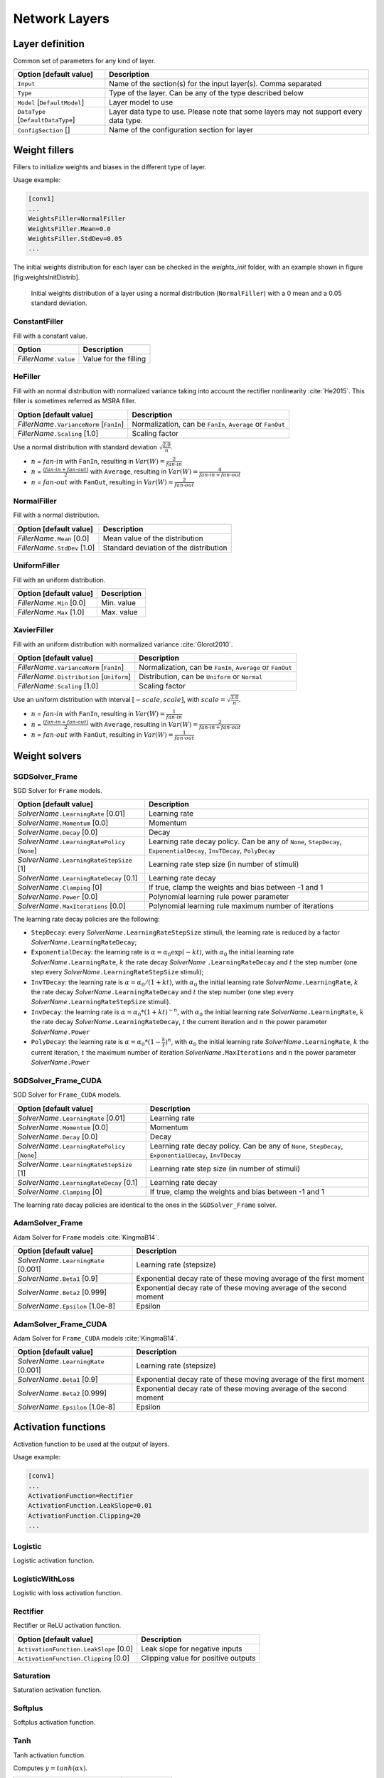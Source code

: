 Network Layers
==============

Layer definition
----------------

Common set of parameters for any kind of layer.

+--------------------------------------+-----------------------------------------------------------------------------------------+
| Option [default value]               | Description                                                                             |
+======================================+=========================================================================================+
| ``Input``                            | Name of the section(s) for the input layer(s). Comma separated                          |
+--------------------------------------+-----------------------------------------------------------------------------------------+
| ``Type``                             | Type of the layer. Can be any of the type described below                               |
+--------------------------------------+-----------------------------------------------------------------------------------------+
| ``Model`` [``DefaultModel``]         | Layer model to use                                                                      |
+--------------------------------------+-----------------------------------------------------------------------------------------+
| ``DataType`` [``DefaultDataType``]   | Layer data type to use. Please note that some layers may not support every data type.   |
+--------------------------------------+-----------------------------------------------------------------------------------------+
| ``ConfigSection`` []                 | Name of the configuration section for layer                                             |
+--------------------------------------+-----------------------------------------------------------------------------------------+


Weight fillers
--------------

Fillers to initialize weights and biases in the different type of layer.

Usage example:

.. code-block:: ini

    [conv1]
    ...
    WeightsFiller=NormalFiller
    WeightsFiller.Mean=0.0
    WeightsFiller.StdDev=0.05
    ...

The initial weights distribution for each layer can be checked in the
*weights_init* folder, with an example shown in figure
[fig:weightsInitDistrib].

.. figure:: ../_static/weightsInitDistrib.png
   :alt: Initial weights distribution of a layer using a normal
         distribution (``NormalFiller``) with a 0 mean and a 0.05 standard
         deviation.

   Initial weights distribution of a layer using a normal distribution
   (``NormalFiller``) with a 0 mean and a 0.05 standard deviation.

ConstantFiller
~~~~~~~~~~~~~~

Fill with a constant value.

+----------------------------+-------------------------+
| Option                     | Description             |
+============================+=========================+
| *FillerName*\ ``.Value``   | Value for the filling   |
+----------------------------+-------------------------+

HeFiller
~~~~~~~~

Fill with an normal distribution with normalized variance taking into
account the rectifier nonlinearity :cite:`He2015`. This
filler is sometimes referred as MSRA filler.

+-----------------------------------------------+--------------------------------------------------------------+
| Option [default value]                        | Description                                                  |
+===============================================+==============================================================+
| *FillerName*\ ``.VarianceNorm`` [``FanIn``]   | Normalization, can be ``FanIn``, ``Average`` or ``FanOut``   |
+-----------------------------------------------+--------------------------------------------------------------+
| *FillerName*\ ``.Scaling`` [1.0]              | Scaling factor                                               |
+-----------------------------------------------+--------------------------------------------------------------+

Use a normal distribution with standard deviation
:math:`\sqrt{\frac{2.0}{n}}`.

- :math:`n` = :math:`fan\text{-}in` with ``FanIn``, resulting in
  :math:`Var(W)=\frac{2}{fan\text{-}in}`

- :math:`n` = :math:`\frac{(fan\text{-}in + fan\text{-}out)}{2}`
  with ``Average``, resulting in
  :math:`Var(W)=\frac{4}{fan\text{-}in + fan\text{-}out}`

- :math:`n` = :math:`fan\text{-}out` with ``FanOut``, resulting in
  :math:`Var(W)=\frac{2}{fan\text{-}out}`

NormalFiller
~~~~~~~~~~~~

Fill with a normal distribution.

+-----------------------------------+------------------------------------------+
| Option [default value]            | Description                              |
+===================================+==========================================+
| *FillerName*\ ``.Mean`` [0.0]     | Mean value of the distribution           |
+-----------------------------------+------------------------------------------+
| *FillerName*\ ``.StdDev`` [1.0]   | Standard deviation of the distribution   |
+-----------------------------------+------------------------------------------+

UniformFiller
~~~~~~~~~~~~~

Fill with an uniform distribution.

+--------------------------------+---------------+
| Option [default value]         | Description   |
+================================+===============+
| *FillerName*\ ``.Min`` [0.0]   | Min. value    |
+--------------------------------+---------------+
| *FillerName*\ ``.Max`` [1.0]   | Max. value    |
+--------------------------------+---------------+

XavierFiller
~~~~~~~~~~~~

Fill with an uniform distribution with normalized variance
:cite:`Glorot2010`.

+-------------------------------------------------+--------------------------------------------------------------+
| Option [default value]                          | Description                                                  |
+=================================================+==============================================================+
| *FillerName*\ ``.VarianceNorm`` [``FanIn``]     | Normalization, can be ``FanIn``, ``Average`` or ``FanOut``   |
+-------------------------------------------------+--------------------------------------------------------------+
| *FillerName*\ ``.Distribution`` [``Uniform``]   | Distribution, can be ``Uniform`` or ``Normal``               |
+-------------------------------------------------+--------------------------------------------------------------+
| *FillerName*\ ``.Scaling`` [1.0]                | Scaling factor                                               |
+-------------------------------------------------+--------------------------------------------------------------+

Use an uniform distribution with interval :math:`[-scale,scale]`, with
:math:`scale = \sqrt{\frac{3.0}{n}}`.

- :math:`n` = :math:`fan\text{-}in` with ``FanIn``, resulting in
  :math:`Var(W)=\frac{1}{fan\text{-}in}`

- :math:`n` = :math:`\frac{(fan\text{-}in + fan\text{-}out)}{2}`
  with ``Average``, resulting in
  :math:`Var(W)=\frac{2}{fan\text{-}in + fan\text{-}out}`

- :math:`n` = :math:`fan\text{-}out` with ``FanOut``, resulting in
  :math:`Var(W)=\frac{1}{fan\text{-}out}`

Weight solvers
--------------

SGDSolver_Frame
~~~~~~~~~~~~~~~

SGD Solver for ``Frame`` models.

+----------------------------------------------------+-------------------------------------------------------------------------------------------------------------------------+
| Option [default value]                             | Description                                                                                                             |
+====================================================+=========================================================================================================================+
| *SolverName*\ ``.LearningRate`` [0.01]             | Learning rate                                                                                                           |
+----------------------------------------------------+-------------------------------------------------------------------------------------------------------------------------+
| *SolverName*\ ``.Momentum`` [0.0]                  | Momentum                                                                                                                |
+----------------------------------------------------+-------------------------------------------------------------------------------------------------------------------------+
| *SolverName*\ ``.Decay`` [0.0]                     | Decay                                                                                                                   |
+----------------------------------------------------+-------------------------------------------------------------------------------------------------------------------------+
| *SolverName*\ ``.LearningRatePolicy`` [``None``]   | Learning rate decay policy. Can be any of ``None``, ``StepDecay``, ``ExponentialDecay``, ``InvTDecay``, ``PolyDecay``   |
+----------------------------------------------------+-------------------------------------------------------------------------------------------------------------------------+
| *SolverName*\ ``.LearningRateStepSize`` [1]        | Learning rate step size (in number of stimuli)                                                                          |
+----------------------------------------------------+-------------------------------------------------------------------------------------------------------------------------+
| *SolverName*\ ``.LearningRateDecay`` [0.1]         | Learning rate decay                                                                                                     |
+----------------------------------------------------+-------------------------------------------------------------------------------------------------------------------------+
| *SolverName*\ ``.Clamping`` [0]                    | If true, clamp the weights and bias between -1 and 1                                                                    |
+----------------------------------------------------+-------------------------------------------------------------------------------------------------------------------------+
| *SolverName*\ ``.Power`` [0.0]                     | Polynomial learning rule power parameter                                                                                |
+----------------------------------------------------+-------------------------------------------------------------------------------------------------------------------------+
| *SolverName*\ ``.MaxIterations`` [0.0]             | Polynomial learning rule maximum number of iterations                                                                   |
+----------------------------------------------------+-------------------------------------------------------------------------------------------------------------------------+

The learning rate decay policies are the following:

- ``StepDecay``: every *SolverName*\ ``.LearningRateStepSize`` stimuli,
  the learning rate is reduced by a factor
  *SolverName*\ ``.LearningRateDecay``;

- ``ExponentialDecay``: the learning rate is
  :math:`\alpha = \alpha_{0}\exp(-k t)`, with :math:`\alpha_{0}` the
  initial learning rate *SolverName*\ ``.LearningRate``, :math:`k` the
  rate decay *SolverName* ``.LearningRateDecay`` and :math:`t` the step
  number (one step every *SolverName*\ ``.LearningRateStepSize``
  stimuli);

- ``InvTDecay``: the learning rate is
  :math:`\alpha = \alpha_{0} / (1 + k t)`, with :math:`\alpha_{0}` the
  initial learning rate *SolverName*\ ``.LearningRate``, :math:`k` the
  rate decay *SolverName*\ ``.LearningRateDecay`` and :math:`t` the step
  number (one step every *SolverName*\ ``.LearningRateStepSize``
  stimuli).

- ``InvDecay``: the learning rate is
  :math:`\alpha = \alpha_{0} * (1 + k t)^{-n}`, with :math:`\alpha_{0}`
  the initial learning rate *SolverName*\ ``.LearningRate``, :math:`k`
  the rate decay *SolverName*\ ``.LearningRateDecay``, :math:`t` the
  current iteration and :math:`n` the power parameter
  *SolverName*\ ``.Power``

- ``PolyDecay``: the learning rate is
  :math:`\alpha = \alpha_{0} * (1 - \frac{k}{t})^n`, with
  :math:`\alpha_{0}` the initial learning rate
  *SolverName*\ ``.LearningRate``, :math:`k` the current iteration,
  :math:`t` the maximum number of iteration
  *SolverName*\ ``.MaxIterations`` and :math:`n` the power parameter
  *SolverName*\ ``.Power``

SGDSolver_Frame_CUDA
~~~~~~~~~~~~~~~~~~~~

SGD Solver for ``Frame_CUDA`` models.

+----------------------------------------------------+----------------------------------------------------------------------------------------------------------+
| Option [default value]                             | Description                                                                                              |
+====================================================+==========================================================================================================+
| *SolverName*\ ``.LearningRate`` [0.01]             | Learning rate                                                                                            |
+----------------------------------------------------+----------------------------------------------------------------------------------------------------------+
| *SolverName*\ ``.Momentum`` [0.0]                  | Momentum                                                                                                 |
+----------------------------------------------------+----------------------------------------------------------------------------------------------------------+
| *SolverName*\ ``.Decay`` [0.0]                     | Decay                                                                                                    |
+----------------------------------------------------+----------------------------------------------------------------------------------------------------------+
| *SolverName*\ ``.LearningRatePolicy`` [``None``]   | Learning rate decay policy. Can be any of ``None``, ``StepDecay``, ``ExponentialDecay``, ``InvTDecay``   |
+----------------------------------------------------+----------------------------------------------------------------------------------------------------------+
| *SolverName*\ ``.LearningRateStepSize`` [1]        | Learning rate step size (in number of stimuli)                                                           |
+----------------------------------------------------+----------------------------------------------------------------------------------------------------------+
| *SolverName*\ ``.LearningRateDecay`` [0.1]         | Learning rate decay                                                                                      |
+----------------------------------------------------+----------------------------------------------------------------------------------------------------------+
| *SolverName*\ ``.Clamping`` [0]                    | If true, clamp the weights and bias between -1 and 1                                                     |
+----------------------------------------------------+----------------------------------------------------------------------------------------------------------+

The learning rate decay policies are identical to the ones in the
``SGDSolver_Frame`` solver.

AdamSolver_Frame
~~~~~~~~~~~~~~~~

Adam Solver for ``Frame`` models :cite:`KingmaB14`.

+-------------------------------------------+-----------------------------------------------------------------------+
| Option [default value]                    | Description                                                           |
+===========================================+=======================================================================+
| *SolverName*\ ``.LearningRate`` [0.001]   | Learning rate (stepsize)                                              |
+-------------------------------------------+-----------------------------------------------------------------------+
| *SolverName*\ ``.Beta1`` [0.9]            | Exponential decay rate of these moving average of the first moment    |
+-------------------------------------------+-----------------------------------------------------------------------+
| *SolverName*\ ``.Beta2`` [0.999]          | Exponential decay rate of these moving average of the second moment   |
+-------------------------------------------+-----------------------------------------------------------------------+
| *SolverName*\ ``.Epsilon`` [1.0e-8]       | Epsilon                                                               |
+-------------------------------------------+-----------------------------------------------------------------------+

AdamSolver_Frame_CUDA
~~~~~~~~~~~~~~~~~~~~~

Adam Solver for ``Frame_CUDA`` models :cite:`KingmaB14`.

+-------------------------------------------+-----------------------------------------------------------------------+
| Option [default value]                    | Description                                                           |
+===========================================+=======================================================================+
| *SolverName*\ ``.LearningRate`` [0.001]   | Learning rate (stepsize)                                              |
+-------------------------------------------+-----------------------------------------------------------------------+
| *SolverName*\ ``.Beta1`` [0.9]            | Exponential decay rate of these moving average of the first moment    |
+-------------------------------------------+-----------------------------------------------------------------------+
| *SolverName*\ ``.Beta2`` [0.999]          | Exponential decay rate of these moving average of the second moment   |
+-------------------------------------------+-----------------------------------------------------------------------+
| *SolverName*\ ``.Epsilon`` [1.0e-8]       | Epsilon                                                               |
+-------------------------------------------+-----------------------------------------------------------------------+

Activation functions
--------------------

Activation function to be used at the output of layers.

Usage example:

.. code-block:: ini

    [conv1]
    ...
    ActivationFunction=Rectifier
    ActivationFunction.LeakSlope=0.01
    ActivationFunction.Clipping=20
    ...

Logistic
~~~~~~~~

Logistic activation function.

LogisticWithLoss
~~~~~~~~~~~~~~~~

Logistic with loss activation function.

Rectifier
~~~~~~~~~

Rectifier or ReLU activation function.

+------------------------------------------+---------------------------------------+
| Option [default value]                   | Description                           |
+==========================================+=======================================+
| ``ActivationFunction.LeakSlope`` [0.0]   | Leak slope for negative inputs        |
+------------------------------------------+---------------------------------------+
| ``ActivationFunction.Clipping`` [0.0]    | Clipping value for positive outputs   |
+------------------------------------------+---------------------------------------+

Saturation
~~~~~~~~~~

Saturation activation function.

Softplus
~~~~~~~~

Softplus activation function.

Tanh
~~~~

Tanh activation function.

Computes :math:`y = tanh(\alpha x)`.

+--------------------------------------+----------------------------+
| Option [default value]               | Description                |
+======================================+============================+
| ``ActivationFunction.Alpha`` [1.0]   | :math:`\alpha` parameter   |
+--------------------------------------+----------------------------+

TanhLeCun
~~~~~~~~~

Tanh activation function with an :math:`\alpha` parameter of
:math:`1.7159 \times (2.0/3.0)`.

Anchor
------

Anchor layer for Faster R-CNN or Single Shot Detector.

+-----------------------------------------------------+--------------------------------------------------------------------------------------------------------------------------------------------------+
| Option [default value]                              | Description                                                                                                                                      |
+=====================================================+==================================================================================================================================================+
| ``Input``                                           | This layer takes one or two inputs. The total number of input channels must be ``ScoresCls`` + 4, with ``ScoresCls`` being equal to 1 or 2.      |
+-----------------------------------------------------+--------------------------------------------------------------------------------------------------------------------------------------------------+
| ``Anchor[*]``                                       | Anchors definition. For each anchor, there must be two space-separated values: the root area and the aspect ratio.                               |
+-----------------------------------------------------+--------------------------------------------------------------------------------------------------------------------------------------------------+
| ``ScoresCls``                                       | Number of classes per anchor. Must be 1 (if the scores input uses logistic regression) or 2 (if the scores input is a two-class softmax layer)   |
+-----------------------------------------------------+--------------------------------------------------------------------------------------------------------------------------------------------------+
| ``FeatureMapWidth`` [``StimuliProvider.Width``]     | Reference width use to scale anchors coordinate.                                                                                                 |
+-----------------------------------------------------+--------------------------------------------------------------------------------------------------------------------------------------------------+
| ``FeatureMapHeight`` [``StimuliProvider.Height``]   | Reference height use to scale anchors coordinate.                                                                                                |
+-----------------------------------------------------+--------------------------------------------------------------------------------------------------------------------------------------------------+

Configuration parameters (*Frame* models)
~~~~~~~~~~~~~~~~~~~~~~~~~~~~~~~~~~~~~~~~~

+--------------------------------+---------------+-------------------------------------------------------------------------------------------------------------------------------+
| Option [default value]         | Model(s)      | Description                                                                                                                   |
+================================+===============+===============================================================================================================================+
| ``PositiveIoU`` [0.7]          | *all Frame*   | Assign a positive label for anchors whose IoU overlap is higher than ``PositiveIoU`` with any ground-truth box                |
+--------------------------------+---------------+-------------------------------------------------------------------------------------------------------------------------------+
| ``NegativeIoU`` [0.3]          | *all Frame*   | Assign a negative label for non-positive anchors whose IoU overlap is lower than ``NegativeIoU`` for all ground-truth boxes   |
+--------------------------------+---------------+-------------------------------------------------------------------------------------------------------------------------------+
| ``LossLambda`` [10.0]          | *all Frame*   | Balancing parameter :math:`\lambda`                                                                                           |
+--------------------------------+---------------+-------------------------------------------------------------------------------------------------------------------------------+
| ``LossPositiveSample`` [128]   | *all Frame*   | Number of random positive samples for the loss computation                                                                    |
+--------------------------------+---------------+-------------------------------------------------------------------------------------------------------------------------------+
| ``LossNegativeSample`` [128]   | *all Frame*   | Number of random negative samples for the loss computation                                                                    |
+--------------------------------+---------------+-------------------------------------------------------------------------------------------------------------------------------+

Usage example:

.. code-block:: ini

    ; RPN network: cls layer
    [scores]
    Input=...
    Type=Conv
    KernelWidth=1
    KernelHeight=1
    ; 18 channels for 9 anchors
    NbOutputs=18
    ...

    [scores.softmax]
    Input=scores
    Type=Softmax
    NbOutputs=[scores]NbOutputs
    WithLoss=1

    ; RPN network: coordinates layer
    [coordinates]
    Input=...
    Type=Conv
    KernelWidth=1
    KernelHeight=1
    ; 36 channels for 4 coordinates x 9 anchors
    NbOutputs=36
    ...

    ; RPN network: anchors
    [anchors]
    Input=scores.softmax,coordinates
    Type=Anchor
    ScoresCls=2 ; using a two-class softmax for the scores
    Anchor[0]=32 1.0
    Anchor[1]=48 1.0
    Anchor[2]=64 1.0
    Anchor[3]=80 1.0
    Anchor[4]=96 1.0
    Anchor[5]=112 1.0
    Anchor[6]=128 1.0
    Anchor[7]=144 1.0
    Anchor[8]=160 1.0
    ConfigSection=anchors.config

    [anchors.config]
    PositiveIoU=0.7
    NegativeIoU=0.3
    LossLambda=1.0

Outputs remapping
~~~~~~~~~~~~~~~~~

Outputs remapping allows to convert *scores* and *coordinates* output
feature maps layout from another ordering that the one used in the N2D2
``Anchor`` layer, during weights import/export.

For example, lets consider that the imported weights corresponds to the
following output feature maps ordering:

::

    0 anchor[0].y
    1 anchor[0].x
    2 anchor[0].h
    3 anchor[0].w
    4 anchor[1].y
    5 anchor[1].x
    6 anchor[1].h
    7 anchor[1].w
    8 anchor[2].y
    9 anchor[2].x
    10 anchor[2].h
    11 anchor[2].w

The output feature maps ordering required by the ``Anchor`` layer is:

::

    0 anchor[0].x
    1 anchor[1].x
    2 anchor[2].x
    3 anchor[0].y
    4 anchor[1].y
    5 anchor[2].y
    6 anchor[0].w
    7 anchor[1].w
    8 anchor[2].w
    9 anchor[0].h
    10 anchor[1].h
    11 anchor[2].h

The feature maps ordering can be changed during weights import/export:

.. code-block:: ini

    ; RPN network: coordinates layer
    [coordinates]
    Input=...
    Type=Conv
    KernelWidth=1
    KernelHeight=1
    ; 36 channels for 4 coordinates x 9 anchors
    NbOutputs=36
    ...
    ConfigSection=coordinates.config

    [coordinates.config]
    WeightsExportFormat=HWCO ; Weights format used by TensorFlow
    OutputsRemap=1:4,0:4,3:4,2:4

BatchNorm
---------

Batch Normalization layer :cite:`Ioffe2015`.

+-------------------------------------+-------------------------------------------------------------------------------------------------------------------------------------------------------------+
| Option [default value]              | Description                                                                                                                                                 |
+=====================================+=============================================================================================================================================================+
| ``NbOutputs``                       | Number of output neurons                                                                                                                                    |
+-------------------------------------+-------------------------------------------------------------------------------------------------------------------------------------------------------------+
| ``ActivationFunction`` []           | Activation function. Can be any of ``Logistic``, ``LogisticWithLoss``, ``Rectifier``, ``Softplus``, ``TanhLeCun``, ``Linear``, ``Saturation`` or ``Tanh``   |
|                                     | (none by default)                                                                                                                                           |
+-------------------------------------+-------------------------------------------------------------------------------------------------------------------------------------------------------------+
| ``ScalesSharing`` []                | Share the scales with an other layer                                                                                                                        |
+-------------------------------------+-------------------------------------------------------------------------------------------------------------------------------------------------------------+
| ``BiasesSharing`` []                | Share the biases with an other layer                                                                                                                        |
+-------------------------------------+-------------------------------------------------------------------------------------------------------------------------------------------------------------+
| ``MeansSharing`` []                 | Share the means with an other layer                                                                                                                         |
+-------------------------------------+-------------------------------------------------------------------------------------------------------------------------------------------------------------+
| ``VariancesSharing`` []             | Share the variances with an other layer                                                                                                                     |
+-------------------------------------+-------------------------------------------------------------------------------------------------------------------------------------------------------------+

Configuration parameters (*Frame* models)
~~~~~~~~~~~~~~~~~~~~~~~~~~~~~~~~~~~~~~~~~

+-----------------------------------+---------------+---------------------------------------------------------------------------------------------------------------------------------------------------------------------------------+
| Option [default value]            | Model(s)      | Description                                                                                                                                                                     |
+===================================+===============+=================================================================================================================================================================================+
| ``Solvers.``\ \*                  | *all Frame*   | Any solver parameters                                                                                                                                                           |
+-----------------------------------+---------------+---------------------------------------------------------------------------------------------------------------------------------------------------------------------------------+
| ``ScaleSolver.``\ \*              | *all Frame*   | Scale solver parameters, take precedence over the ``Solvers.``\ \* parameters                                                                                                   |
+-----------------------------------+---------------+---------------------------------------------------------------------------------------------------------------------------------------------------------------------------------+
| ``BiasSolver.``\ \*               | *all Frame*   | Bias solver parameters, take precedence over the ``Solvers.``\ \* parameters                                                                                                    |
+-----------------------------------+---------------+---------------------------------------------------------------------------------------------------------------------------------------------------------------------------------+
| ``Epsilon`` [0.0]                 | *all Frame*   | Epsilon value used in the batch normalization formula. If 0.0, automatically choose the minimum possible value.                                                                 |
+-----------------------------------+---------------+---------------------------------------------------------------------------------------------------------------------------------------------------------------------------------+
| ``MovingAverageMomentum`` [0.1]   | *all Frame*   | MovingAverageMomentum: used for the moving average of batch-wise means and standard deviations during training. The closer to 1.0, the more it will depend on the last batch.   |
+-----------------------------------+---------------+---------------------------------------------------------------------------------------------------------------------------------------------------------------------------------+

Conv
----

Convolutional layer.

+-------------------------------+----------------------------------------------------+
| Option [default value]        | Description                                        |
+===============================+====================================================+
| ``KernelWidth``               | Width of the kernels                               |
+-------------------------------+----------------------------------------------------+
| ``KernelHeight``              | Height of the kernels                              |
+-------------------------------+----------------------------------------------------+
| ``KernelDepth`` []            | Depth of the kernels (implies 3D kernels)          |
+-------------------------------+----------------------------------------------------+
| ``KernelSize`` []             | Kernels size (implies 2D square kernels)           |
+-------------------------------+----------------------------------------------------+
| ``KernelDims`` []             | List of space-separated dimensions for N-D kernels |
+-------------------------------+----------------------------------------------------+
| ``NbOutputs``                 | Number of output channels                          |
+-------------------------------+----------------------------------------------------+
| ``SubSampleX`` [1]            | X-axis subsampling factor of the output feature    |
|                               | maps                                               |
+-------------------------------+----------------------------------------------------+
| ``SubSampleY`` [1]            | Y-axis subsampling factor of the output feature    |
|                               | maps                                               |
+-------------------------------+----------------------------------------------------+
| ``SubSampleZ`` []             | Z-axis subsampling factor of the output feature    |
|                               | maps                                               |
+-------------------------------+----------------------------------------------------+
| ``SubSample`` [1]             | Subsampling factor of the output feature maps      |
+-------------------------------+----------------------------------------------------+
| ``SubSampleDims`` []          | List of space-separated subsampling dimensions     |
|                               | for N-D kernels                                    |
+-------------------------------+----------------------------------------------------+
| ``StrideX`` [1]               | X-axis stride of the kernels                       |
+-------------------------------+----------------------------------------------------+
| ``StrideY`` [1]               | Y-axis stride of the kernels                       |
+-------------------------------+----------------------------------------------------+
| ``StrideZ`` []                | Z-axis stride of the kernels                       |
+-------------------------------+----------------------------------------------------+
| ``Stride`` [1]                | Stride of the kernels                              |
+-------------------------------+----------------------------------------------------+
| ``StrideDims`` []             | List of space-separated stride dimensions for N-D  |
|                               | kernels                                            |
+-------------------------------+----------------------------------------------------+
| ``PaddingX`` [0]              | X-axis input padding                               |
+-------------------------------+----------------------------------------------------+
| ``PaddingY`` [0]              | Y-axis input padding                               |
+-------------------------------+----------------------------------------------------+
| ``PaddingZ`` []               | Z-axis input padding                               |
+-------------------------------+----------------------------------------------------+
| ``Padding`` [0]               | Input padding                                      |
+-------------------------------+----------------------------------------------------+
| ``PaddingDims`` []            | List of space-separated padding dimensions for     |
|                               | N-D kernels                                        |
+-------------------------------+----------------------------------------------------+
| ``DilationX`` [1]             | X-axis dilation of the kernels                     |
+-------------------------------+----------------------------------------------------+
| ``DilationY`` [1]             | Y-axis dilation of the kernels                     |
+-------------------------------+----------------------------------------------------+
| ``DilationZ`` []              | Z-axis dilation of the kernels                     |
+-------------------------------+----------------------------------------------------+
| ``Dilation`` [1]              | Dilation of the kernels                            |
+-------------------------------+----------------------------------------------------+
| ``DilationDims`` []           | List of space-separated dilation dimensions for    |
|                               | N-D kernels                                        |
+-------------------------------+----------------------------------------------------+
| ``ActivationFunction``        | Activation function. Can be any of ``Logistic``,   |
| []                            | ``LogisticWithLoss``, ``Rectifier``, ``Softplus``, |
|                               | ``TanhLeCun``, ``Linear``, ``Saturation`` or       |
|                               | ``Tanh`` (none by default)                         |
+-------------------------------+----------------------------------------------------+
| ``WeightsFiller``             | Weights initial values filler                      |
| [``NormalFiller(0.0, 0.05)``] |                                                    |
+-------------------------------+----------------------------------------------------+
| ``BiasFiller``                | Biases initial values filler                       |
| [``NormalFiller(0.0, 0.05)``] |                                                    |
+-------------------------------+----------------------------------------------------+
| ``Mapping.NbGroups`` []       | Mapping: number of groups (mutually exclusive      |
|                               | with all other Mapping.\* options)                 |
+-------------------------------+----------------------------------------------------+
| ``Mapping.ChannelsPerGroup``  | Mapping: number of channels per group (mutually    |
| []                            | exclusive with all other Mapping.\* options)       |
+-------------------------------+----------------------------------------------------+
| ``Mapping.SizeX`` [1]         | Mapping canvas pattern default width               |
+-------------------------------+----------------------------------------------------+
| ``Mapping.SizeY`` [1]         | Mapping canvas pattern default height              |
+-------------------------------+----------------------------------------------------+
| ``Mapping.Size`` [1]          | Mapping canvas pattern default size (mutually      |
|                               | exclusive with ``Mapping.SizeX`` and               |
|                               | ``Mapping.SizeY``)                                 |
+-------------------------------+----------------------------------------------------+
| ``Mapping.StrideX`` [1]       | Mapping canvas default X-axis step                 |
+-------------------------------+----------------------------------------------------+
| ``Mapping.StrideY`` [1]       | Mapping canvas default Y-axis step                 |
+-------------------------------+----------------------------------------------------+
| ``Mapping.Stride`` [1]        | Mapping canvas default step (mutually exclusive    |
|                               | with``Mapping.StrideX`` and ``Mapping.StrideY``)   |
+-------------------------------+----------------------------------------------------+
| ``Mapping.OffsetX`` [0]       | Mapping canvas default X-axis offset               |
+-------------------------------+----------------------------------------------------+
| ``Mapping.OffsetY`` [0]       | Mapping canvas default Y-axis offset               |
+-------------------------------+----------------------------------------------------+
| ``Mapping.Offset`` [0]        | Mapping canvas default offset (mutually exclusive  |
|                               | with ``Mapping.OffsetX`` and ``Mapping.OffsetY``)  |
+-------------------------------+----------------------------------------------------+
| ``Mapping.NbIterations`` [0]  | Mapping canvas pattern default number of           |
|                               | iterations (0 means no limit)                      |
+-------------------------------+----------------------------------------------------+
| ``Mapping(in).SizeX`` [1]     | Mapping canvas pattern default width for           |
|                               | input layer ``in``                                 |
+-------------------------------+----------------------------------------------------+
| ``Mapping(in).SizeY`` [1]     | Mapping canvas pattern default height for          |
|                               | input layer ``in``                                 |
+-------------------------------+----------------------------------------------------+
| ``Mapping(in).Size`` [1]      | Mapping canvas pattern default size for            |
|                               | input layer ``in`` (mutually exclusive with        |
|                               | ``Mapping(in).SizeX`` and ``Mapping(in).SizeY``)   |
+-------------------------------+----------------------------------------------------+
| ``Mapping(in).StrideX`` [1]   | Mapping canvas default X-axis step for             |
|                               | input layer ``in``                                 |
+-------------------------------+----------------------------------------------------+
| ``Mapping(in).StrideY`` [1]   | Mapping canvas default Y-axis step for             |
|                               | input layer ``in``                                 |
+-------------------------------+----------------------------------------------------+
| ``Mapping(in).Stride`` [1]    | Mapping canvas default step for input layer ``in`` |
|                               | (mutually exclusive with ``Mapping(in).StrideX``   |
|                               | and ``Mapping(in).StrideY``)                       |
+-------------------------------+----------------------------------------------------+
| ``Mapping(in).OffsetX`` [0]   | Mapping canvas default X-axis offset for           |
|                               | input layer ``in``                                 |
+-------------------------------+----------------------------------------------------+
| ``Mapping(in).OffsetY`` [0]   | Mapping canvas default Y-axis offset for           |
|                               | input layer ``in``                                 |
+-------------------------------+----------------------------------------------------+
| ``Mapping(in).Offset`` [0]    | Mapping canvas default offset for input            |
|                               | layer ``in`` (mutually exclusive with              |
|                               | ``Mapping(in).OffsetX`` and                        |
|                               | ``Mapping(in).OffsetY``)                           |
+-------------------------------+----------------------------------------------------+
| ``Mapping(in).NbIterations``  | Mapping canvas pattern default number of           |
| [0]                           | iterations for input layer ``in`` (0 means no      |
|                               | limit)                                             |
+-------------------------------+----------------------------------------------------+
| ``WeightsSharing`` []         | Share the weights with an other layer              |
+-------------------------------+----------------------------------------------------+
| ``BiasesSharing`` []          | Share the biases with an other layer               |
+-------------------------------+----------------------------------------------------+

Configuration parameters (*Frame* models)
~~~~~~~~~~~~~~~~~~~~~~~~~~~~~~~~~~~~~~~~~

+--------------------------------------+---------------+--------------------------------------------------------------------------------------------------------------------------------------------------------------------------------------------------------------------------------------------------------------------------------------------------------------------+
| Option [default value]               | Model(s)      | Description                                                                                                                                                                                                                                                                                                        |
+======================================+===============+====================================================================================================================================================================================================================================================================================================================+
| ``NoBias`` [0]                       | *all Frame*   | If true, don’t use bias                                                                                                                                                                                                                                                                                            |
+--------------------------------------+---------------+--------------------------------------------------------------------------------------------------------------------------------------------------------------------------------------------------------------------------------------------------------------------------------------------------------------------+
| ``Solvers.``\ \*                     | *all Frame*   | Any solver parameters                                                                                                                                                                                                                                                                                              |
+--------------------------------------+---------------+--------------------------------------------------------------------------------------------------------------------------------------------------------------------------------------------------------------------------------------------------------------------------------------------------------------------+
| ``WeightsSolver.``\ \*               | *all Frame*   | Weights solver parameters, take precedence over the ``Solvers.``\ \* parameters                                                                                                                                                                                                                                    |
+--------------------------------------+---------------+--------------------------------------------------------------------------------------------------------------------------------------------------------------------------------------------------------------------------------------------------------------------------------------------------------------------+
| ``BiasSolver.``\ \*                  | *all Frame*   | Bias solver parameters, take precedence over the ``Solvers.``\ \* parameters                                                                                                                                                                                                                                       |
+--------------------------------------+---------------+--------------------------------------------------------------------------------------------------------------------------------------------------------------------------------------------------------------------------------------------------------------------------------------------------------------------+
| ``WeightsExportFormat`` [``OCHW``]   | *all Frame*   | Weights import/export format. Can be ``OCHW`` or ``OCHW``, with ``O`` the output feature map, ``C`` the input feature map (channel), ``H`` the kernel row and ``W`` the kernel column, in the order of the outermost dimension (in the leftmost position) to the innermost dimension (in the rightmost position)   |
+--------------------------------------+---------------+--------------------------------------------------------------------------------------------------------------------------------------------------------------------------------------------------------------------------------------------------------------------------------------------------------------------+
| ``WeightsExportFlip`` [0]            | *all Frame*   | If true, import/export flipped kernels                                                                                                                                                                                                                                                                             |
+--------------------------------------+---------------+--------------------------------------------------------------------------------------------------------------------------------------------------------------------------------------------------------------------------------------------------------------------------------------------------------------------+

Configuration parameters (*Spike* models)
~~~~~~~~~~~~~~~~~~~~~~~~~~~~~~~~~~~~~~~~~

*Experimental option (implementation may be wrong or susceptible to
change)*

+---------------------------------------------------+-----------------------------+---------------------------------------------------------------------------------------------------------------------------------------------------------------------------------------------+
| Option [default value]                            | Model(s)                    | Description                                                                                                                                                                                 |
+===================================================+=============================+=============================================================================================================================================================================================+
| ``IncomingDelay`` [1 ``TimePs``;100 ``TimeFs``]   | *all Spike*                 | Synaptic incoming delay :math:`w_{delay}`                                                                                                                                                   |
+---------------------------------------------------+-----------------------------+---------------------------------------------------------------------------------------------------------------------------------------------------------------------------------------------+
| ``Threshold`` [1.0]                               | ``Spike``, ``Spike_RRAM``   | Threshold of the neuron :math:`I_{thres}`                                                                                                                                                   |
+---------------------------------------------------+-----------------------------+---------------------------------------------------------------------------------------------------------------------------------------------------------------------------------------------+
| ``BipolarThreshold`` [1]                          | ``Spike``, ``Spike_RRAM``   | If true, the threshold is also applied to the absolute value of negative values (generating negative spikes)                                                                                |
+---------------------------------------------------+-----------------------------+---------------------------------------------------------------------------------------------------------------------------------------------------------------------------------------------+
| ``Leak`` [0.0]                                    | ``Spike``, ``Spike_RRAM``   | Neural leak time constant :math:`\tau_{leak}` (if 0, no leak)                                                                                                                               |
+---------------------------------------------------+-----------------------------+---------------------------------------------------------------------------------------------------------------------------------------------------------------------------------------------+
| ``Refractory`` [0.0]                              | ``Spike``, ``Spike_RRAM``   | Neural refractory period :math:`T_{refrac}`                                                                                                                                                 |
+---------------------------------------------------+-----------------------------+---------------------------------------------------------------------------------------------------------------------------------------------------------------------------------------------+
| ``WeightsRelInit`` [0.0;0.05]                     | ``Spike``                   | Relative initial synaptic weight :math:`w_{init}`                                                                                                                                           |
+---------------------------------------------------+-----------------------------+---------------------------------------------------------------------------------------------------------------------------------------------------------------------------------------------+
| ``WeightsMinMean`` [1;0.1]                        | ``Spike_RRAM``              | Mean minimum synaptic weight :math:`w_{min}`                                                                                                                                                |
+---------------------------------------------------+-----------------------------+---------------------------------------------------------------------------------------------------------------------------------------------------------------------------------------------+
| ``WeightsMaxMean`` [100;10.0]                     | ``Spike_RRAM``              | Mean maximum synaptic weight :math:`w_{max}`                                                                                                                                                |
+---------------------------------------------------+-----------------------------+---------------------------------------------------------------------------------------------------------------------------------------------------------------------------------------------+
| ``WeightsMinVarSlope`` [0.0]                      | ``Spike_RRAM``              | OXRAM specific parameter                                                                                                                                                                    |
+---------------------------------------------------+-----------------------------+---------------------------------------------------------------------------------------------------------------------------------------------------------------------------------------------+
| ``WeightsMinVarOrigin`` [0.0]                     | ``Spike_RRAM``              | OXRAM specific parameter                                                                                                                                                                    |
+---------------------------------------------------+-----------------------------+---------------------------------------------------------------------------------------------------------------------------------------------------------------------------------------------+
| ``WeightsMaxVarSlope`` [0.0]                      | ``Spike_RRAM``              | OXRAM specific parameter                                                                                                                                                                    |
+---------------------------------------------------+-----------------------------+---------------------------------------------------------------------------------------------------------------------------------------------------------------------------------------------+
| ``WeightsMaxVarOrigin`` [0.0]                     | ``Spike_RRAM``              | OXRAM specific parameter                                                                                                                                                                    |
+---------------------------------------------------+-----------------------------+---------------------------------------------------------------------------------------------------------------------------------------------------------------------------------------------+
| ``WeightsSetProba`` [1.0]                         | ``Spike_RRAM``              | Intrinsic SET switching probability :math:`P_{SET}` (upon receiving a SET programming pulse). Assuming uniform statistical distribution (not well supported by experiments on RRAM)         |
+---------------------------------------------------+-----------------------------+---------------------------------------------------------------------------------------------------------------------------------------------------------------------------------------------+
| ``WeightsResetProba`` [1.0]                       | ``Spike_RRAM``              | Intrinsic RESET switching probability :math:`P_{RESET}` (upon receiving a RESET programming pulse). Assuming uniform statistical distribution (not well supported by experiments on RRAM)   |
+---------------------------------------------------+-----------------------------+---------------------------------------------------------------------------------------------------------------------------------------------------------------------------------------------+
| ``SynapticRedundancy`` [1]                        | ``Spike_RRAM``              | Synaptic redundancy (number of RRAM device per synapse)                                                                                                                                     |
+---------------------------------------------------+-----------------------------+---------------------------------------------------------------------------------------------------------------------------------------------------------------------------------------------+
| ``BipolarWeights`` [0]                            | ``Spike_RRAM``              | Bipolar weights                                                                                                                                                                             |
+---------------------------------------------------+-----------------------------+---------------------------------------------------------------------------------------------------------------------------------------------------------------------------------------------+
| ``BipolarIntegration`` [0]                        | ``Spike_RRAM``              | Bipolar integration                                                                                                                                                                         |
+---------------------------------------------------+-----------------------------+---------------------------------------------------------------------------------------------------------------------------------------------------------------------------------------------+
| ``LtpProba`` [0.2]                                | ``Spike_RRAM``              | Extrinsic STDP LTP probability (cumulative with intrinsic SET switching probability :math:`P_{SET}`)                                                                                        |
+---------------------------------------------------+-----------------------------+---------------------------------------------------------------------------------------------------------------------------------------------------------------------------------------------+
| ``LtdProba`` [0.1]                                | ``Spike_RRAM``              | Extrinsic STDP LTD probability (cumulative with intrinsic RESET switching probability :math:`P_{RESET}`)                                                                                    |
+---------------------------------------------------+-----------------------------+---------------------------------------------------------------------------------------------------------------------------------------------------------------------------------------------+
| ``StdpLtp`` [1000 ``TimePs``]                     | ``Spike_RRAM``              | STDP LTP time window :math:`T_{LTP}`                                                                                                                                                        |
+---------------------------------------------------+-----------------------------+---------------------------------------------------------------------------------------------------------------------------------------------------------------------------------------------+
| ``InhibitRefractory`` [0 ``TimePs``]              | ``Spike_RRAM``              | Neural lateral inhibition period :math:`T_{inhibit}`                                                                                                                                        |
+---------------------------------------------------+-----------------------------+---------------------------------------------------------------------------------------------------------------------------------------------------------------------------------------------+
| ``EnableStdp`` [1]                                | ``Spike_RRAM``              | If false, STDP is disabled (no synaptic weight change)                                                                                                                                      |
+---------------------------------------------------+-----------------------------+---------------------------------------------------------------------------------------------------------------------------------------------------------------------------------------------+
| ``RefractoryIntegration`` [1]                     | ``Spike_RRAM``              | If true, reset the integration to 0 during the refractory period                                                                                                                            |
+---------------------------------------------------+-----------------------------+---------------------------------------------------------------------------------------------------------------------------------------------------------------------------------------------+
| ``DigitalIntegration`` [0]                        | ``Spike_RRAM``              | If false, the analog value of the devices is integrated, instead of their binary value                                                                                                      |
+---------------------------------------------------+-----------------------------+---------------------------------------------------------------------------------------------------------------------------------------------------------------------------------------------+

Deconv
------

Deconvolution layer.

+-------------------------------+----------------------------------------------------+
| Option [default value]        | Description                                        |
+===============================+====================================================+
| ``KernelWidth``               | Width of the kernels                               |
+-------------------------------+----------------------------------------------------+
| ``KernelHeight``              | Height of the kernels                              |
+-------------------------------+----------------------------------------------------+
| ``KernelDepth`` []            | Depth of the kernels (implies 3D kernels)          |
+-------------------------------+----------------------------------------------------+
| ``KernelSize`` []             | Kernels size (implies 2D square kernels)           |
+-------------------------------+----------------------------------------------------+
| ``KernelDims`` []             | List of space-separated dimensions for N-D kernels |
+-------------------------------+----------------------------------------------------+
| ``NbOutputs``                 | Number of output channels                          |
+-------------------------------+----------------------------------------------------+
| ``SubSampleX`` [1]            | X-axis subsampling factor of the output feature    |
|                               | maps                                               |
+-------------------------------+----------------------------------------------------+
| ``SubSampleY`` [1]            | Y-axis subsampling factor of the output feature    |
|                               | maps                                               |
+-------------------------------+----------------------------------------------------+
| ``SubSampleZ`` []             | Z-axis subsampling factor of the output feature    |
|                               | maps                                               |
+-------------------------------+----------------------------------------------------+
| ``SubSample`` [1]             | Subsampling factor of the output feature maps      |
+-------------------------------+----------------------------------------------------+
| ``SubSampleDims`` []          | List of space-separated subsampling dimensions     |
|                               | for N-D kernels                                    |
+-------------------------------+----------------------------------------------------+
| ``StrideX`` [1]               | X-axis stride of the kernels                       |
+-------------------------------+----------------------------------------------------+
| ``StrideY`` [1]               | Y-axis stride of the kernels                       |
+-------------------------------+----------------------------------------------------+
| ``StrideZ`` []                | Z-axis stride of the kernels                       |
+-------------------------------+----------------------------------------------------+
| ``Stride`` [1]                | Stride of the kernels                              |
+-------------------------------+----------------------------------------------------+
| ``StrideDims`` []             | List of space-separated stride dimensions for N-D  |
|                               | kernels                                            |
+-------------------------------+----------------------------------------------------+
| ``PaddingX`` [0]              | X-axis input padding                               |
+-------------------------------+----------------------------------------------------+
| ``PaddingY`` [0]              | Y-axis input padding                               |
+-------------------------------+----------------------------------------------------+
| ``PaddingZ`` []               | Z-axis input padding                               |
+-------------------------------+----------------------------------------------------+
| ``Padding`` [0]               | Input padding                                      |
+-------------------------------+----------------------------------------------------+
| ``PaddingDims`` []            | List of space-separated padding dimensions for     |
|                               | N-D kernels                                        |
+-------------------------------+----------------------------------------------------+
| ``DilationX`` [1]             | X-axis dilation of the kernels                     |
+-------------------------------+----------------------------------------------------+
| ``DilationY`` [1]             | Y-axis dilation of the kernels                     |
+-------------------------------+----------------------------------------------------+
| ``DilationZ`` []              | Z-axis dilation of the kernels                     |
+-------------------------------+----------------------------------------------------+
| ``Dilation`` [1]              | Dilation of the kernels                            |
+-------------------------------+----------------------------------------------------+
| ``DilationDims`` []           | List of space-separated dilation dimensions for    |
|                               | N-D kernels                                        |
+-------------------------------+----------------------------------------------------+
| ``ActivationFunction``        | Activation function. Can be any of ``Logistic``,   |
| []                            | ``LogisticWithLoss``, ``Rectifier``, ``Softplus``, |
|                               | ``TanhLeCun``, ``Linear``, ``Saturation`` or       |
|                               | ``Tanh`` (none by default)                         |
+-------------------------------+----------------------------------------------------+
| ``WeightsFiller``             | Weights initial values filler                      |
| [``NormalFiller(0.0, 0.05)``] |                                                    |
+-------------------------------+----------------------------------------------------+
| ``BiasFiller``                | Biases initial values filler                       |
| [``NormalFiller(0.0, 0.05)``] |                                                    |
+-------------------------------+----------------------------------------------------+
| ``Mapping.NbGroups`` []       | Mapping: number of groups (mutually exclusive      |
|                               | with all other Mapping.\* options)                 |
+-------------------------------+----------------------------------------------------+
| ``Mapping.ChannelsPerGroup``  | Mapping: number of channels per group (mutually    |
| []                            | exclusive with all other Mapping.\* options)       |
+-------------------------------+----------------------------------------------------+
| ``Mapping.SizeX`` [1]         | Mapping canvas pattern default width               |
+-------------------------------+----------------------------------------------------+
| ``Mapping.SizeY`` [1]         | Mapping canvas pattern default height              |
+-------------------------------+----------------------------------------------------+
| ``Mapping.Size`` [1]          | Mapping canvas pattern default size (mutually      |
|                               | exclusive with ``Mapping.SizeX`` and               |
|                               | ``Mapping.SizeY``)                                 |
+-------------------------------+----------------------------------------------------+
| ``Mapping.StrideX`` [1]       | Mapping canvas default X-axis step                 |
+-------------------------------+----------------------------------------------------+
| ``Mapping.StrideY`` [1]       | Mapping canvas default Y-axis step                 |
+-------------------------------+----------------------------------------------------+
| ``Mapping.Stride`` [1]        | Mapping canvas default step (mutually exclusive    |
|                               | with``Mapping.StrideX`` and ``Mapping.StrideY``)   |
+-------------------------------+----------------------------------------------------+
| ``Mapping.OffsetX`` [0]       | Mapping canvas default X-axis offset               |
+-------------------------------+----------------------------------------------------+
| ``Mapping.OffsetY`` [0]       | Mapping canvas default Y-axis offset               |
+-------------------------------+----------------------------------------------------+
| ``Mapping.Offset`` [0]        | Mapping canvas default offset (mutually exclusive  |
|                               | with ``Mapping.OffsetX`` and ``Mapping.OffsetY``)  |
+-------------------------------+----------------------------------------------------+
| ``Mapping.NbIterations`` [0]  | Mapping canvas pattern default number of           |
|                               | iterations (0 means no limit)                      |
+-------------------------------+----------------------------------------------------+
| ``Mapping(in).SizeX`` [1]     | Mapping canvas pattern default width for           |
|                               | input layer ``in``                                 |
+-------------------------------+----------------------------------------------------+
| ``Mapping(in).SizeY`` [1]     | Mapping canvas pattern default height for          |
|                               | input layer ``in``                                 |
+-------------------------------+----------------------------------------------------+
| ``Mapping(in).Size`` [1]      | Mapping canvas pattern default size for            |
|                               | input layer ``in`` (mutually exclusive with        |
|                               | ``Mapping(in).SizeX`` and ``Mapping(in).SizeY``)   |
+-------------------------------+----------------------------------------------------+
| ``Mapping(in).StrideX`` [1]   | Mapping canvas default X-axis step for             |
|                               | input layer ``in``                                 |
+-------------------------------+----------------------------------------------------+
| ``Mapping(in).StrideY`` [1]   | Mapping canvas default Y-axis step for             |
|                               | input layer ``in``                                 |
+-------------------------------+----------------------------------------------------+
| ``Mapping(in).Stride`` [1]    | Mapping canvas default step for input layer ``in`` |
|                               | (mutually exclusive with ``Mapping(in).StrideX``   |
|                               | and ``Mapping(in).StrideY``)                       |
+-------------------------------+----------------------------------------------------+
| ``Mapping(in).OffsetX`` [0]   | Mapping canvas default X-axis offset for           |
|                               | input layer ``in``                                 |
+-------------------------------+----------------------------------------------------+
| ``Mapping(in).OffsetY`` [0]   | Mapping canvas default Y-axis offset for           |
|                               | input layer ``in``                                 |
+-------------------------------+----------------------------------------------------+
| ``Mapping(in).Offset`` [0]    | Mapping canvas default offset for input            |
|                               | layer ``in`` (mutually exclusive with              |
|                               | ``Mapping(in).OffsetX`` and                        |
|                               | ``Mapping(in).OffsetY``)                           |
+-------------------------------+----------------------------------------------------+
| ``Mapping(in).NbIterations``  | Mapping canvas pattern default number of           |
| [0]                           | iterations for input layer ``in`` (0 means no      |
|                               | limit)                                             |
+-------------------------------+----------------------------------------------------+
| ``WeightsSharing`` []         | Share the weights with an other layer              |
+-------------------------------+----------------------------------------------------+
| ``BiasesSharing`` []          | Share the biases with an other layer               |
+-------------------------------+----------------------------------------------------+


Configuration parameters (*Frame* models)
~~~~~~~~~~~~~~~~~~~~~~~~~~~~~~~~~~~~~~~~~

+--------------------------------------+---------------+--------------------------------------------------------------------------------------------------------------------------------------------------------------------------------------------------------------------------------------------------------------------------------------------------------------------+
| Option [default value]               | Model(s)      | Description                                                                                                                                                                                                                                                                                                        |
+======================================+===============+====================================================================================================================================================================================================================================================================================================================+
| ``NoBias`` [0]                       | *all Frame*   | If true, don’t use bias                                                                                                                                                                                                                                                                                            |
+--------------------------------------+---------------+--------------------------------------------------------------------------------------------------------------------------------------------------------------------------------------------------------------------------------------------------------------------------------------------------------------------+
| ``BackPropagate`` [1]                | *all Frame*   | If true, enable backpropagation                                                                                                                                                                                                                                                                                    |
+--------------------------------------+---------------+--------------------------------------------------------------------------------------------------------------------------------------------------------------------------------------------------------------------------------------------------------------------------------------------------------------------+
| ``Solvers.``\ \*                     | *all Frame*   | Any solver parameters                                                                                                                                                                                                                                                                                              |
+--------------------------------------+---------------+--------------------------------------------------------------------------------------------------------------------------------------------------------------------------------------------------------------------------------------------------------------------------------------------------------------------+
| ``WeightsSolver.``\ \*               | *all Frame*   | Weights solver parameters, take precedence over the ``Solvers.``\ \* parameters                                                                                                                                                                                                                                    |
+--------------------------------------+---------------+--------------------------------------------------------------------------------------------------------------------------------------------------------------------------------------------------------------------------------------------------------------------------------------------------------------------+
| ``BiasSolver.``\ \*                  | *all Frame*   | Bias solver parameters, take precedence over the ``Solvers.``\ \* parameters                                                                                                                                                                                                                                       |
+--------------------------------------+---------------+--------------------------------------------------------------------------------------------------------------------------------------------------------------------------------------------------------------------------------------------------------------------------------------------------------------------+
| ``WeightsExportFormat`` [``OCHW``]   | *all Frame*   | Weights import/export format. Can be ``OCHW`` or ``OCHW``, with ``O`` the output feature map, ``C`` the input feature map (channel), ``H`` the kernel row and ``W`` the kernel column, in the order of the outermost dimension (in the leftmost position) to the innermost dimension (in the rightmost position)   |
+--------------------------------------+---------------+--------------------------------------------------------------------------------------------------------------------------------------------------------------------------------------------------------------------------------------------------------------------------------------------------------------------+
| ``WeightsExportFlip`` [0]            | *all Frame*   | If true, import/export flipped kernels                                                                                                                                                                                                                                                                             |
+--------------------------------------+---------------+--------------------------------------------------------------------------------------------------------------------------------------------------------------------------------------------------------------------------------------------------------------------------------------------------------------------+

Dropout
-------

Dropout layer :cite:`Srivastava2014`.

+--------------------------+----------------------------+
| Option [default value]   | Description                |
+==========================+============================+
| ``NbOutputs``            | Number of output neurons   |
+--------------------------+----------------------------+

Configuration parameters (*Frame* models)
~~~~~~~~~~~~~~~~~~~~~~~~~~~~~~~~~~~~~~~~~

+--------------------------+-------------------+--------------------------------------------------------------------+
| Option [default value]   | Model(s)          | Description                                                        |
+==========================+===================+====================================================================+
| ``Dropout`` [0.5]        | *all Frame*       | The probability with which the value from input would be dropped   |
+--------------------------+-------------------+--------------------------------------------------------------------+

ElemWise
--------

Element-wise operation layer.

+---------------------------------------+-------------------------------------------------------------------------------------------------------------------------------------------------------------+
| Option [default value]                | Description                                                                                                                                                 |
+=======================================+=============================================================================================================================================================+
| ``NbOutputs``                         | Number of output neurons                                                                                                                                    |
+---------------------------------------+-------------------------------------------------------------------------------------------------------------------------------------------------------------+
| ``Operation`` [``Sum``]               | Type of operation (``Sum``, ``AbsSum``, ``EuclideanSum``, ``Prod``, or ``Max``)                                                                             |
+---------------------------------------+-------------------------------------------------------------------------------------------------------------------------------------------------------------+
| ``Weights`` [1.0]                     | Weights for the ``Sum``, ``AbsSum``, and ``EuclideanSum`` operation, in the same order as the inputs                                                        |
+---------------------------------------+-------------------------------------------------------------------------------------------------------------------------------------------------------------+
| ``Shifts`` [0.0]                      | Shifts for the ``Sum`` and ``EuclideanSum`` operation, in the same order as the inputs                                                                      |
+---------------------------------------+-------------------------------------------------------------------------------------------------------------------------------------------------------------+
| ``ActivationFunction`` []             | Activation function. Can be any of ``Logistic``, ``LogisticWithLoss``, ``Rectifier``, ``Softplus``, ``TanhLeCun``, ``Linear``, ``Saturation`` or ``Tanh``   |
|                                       | (none by default)                                                                                                                                           |
+---------------------------------------+-------------------------------------------------------------------------------------------------------------------------------------------------------------+

Given :math:`N` input tensors :math:`T_{i}`, performs the following
operation:

Sum operation
~~~~~~~~~~~~~

:math:`T_{out} = \sum_{1}^{N}(w_{i} T_{i} + s_{i})`

AbsSum operation
~~~~~~~~~~~~~~~~

:math:`T_{out} = \sum_{1}^{N}(w_{i} |T_{i}|)`

EuclideanSum operation
~~~~~~~~~~~~~~~~~~~~~~

:math:`T_{out} = \sqrt{\sum_{1}^{N}\left(w_{i} T_{i} + s_{i}\right)^{2}}`

Prod operation
~~~~~~~~~~~~~~

:math:`T_{out} = \prod_{1}^{N}(T_{i})`

Max operation
~~~~~~~~~~~~~

:math:`T_{out} = MAX_{1}^{N}(T_{i})`

Examples
~~~~~~~~

Sum of two inputs (:math:`T_{out} = T_{1} + T_{2}`):

.. code-block:: ini

    [elemwise_sum]
    Input=layer1,layer2
    Type=ElemWise
    NbOutputs=[layer1]NbOutputs
    Operation=Sum

Weighted sum of two inputs, by a factor 0.5 for ``layer1`` and 1.0 for
``layer2`` (:math:`T_{out} = 0.5 \times T_{1} + 1.0 \times T_{2}`):

.. code-block:: ini

    [elemwise_weighted_sum]
    Input=layer1,layer2
    Type=ElemWise
    NbOutputs=[layer1]NbOutputs
    Operation=Sum
    Weights=0.5 1.0

Single input scaling by a factor 0.5 and shifted by 0.1
(:math:`T_{out} = 0.5 \times T_{1}` + 0.1):

.. code-block:: ini

    [elemwise_scale]
    Input=layer1
    Type=ElemWise
    NbOutputs=[layer1]NbOutputs
    Operation=Sum
    Weights=0.5
    Shifts=0.1

Absolute value of an input (:math:`T_{out} = |T_{1}|`):

.. code-block:: ini

    [elemwise_abs]
    Input=layer1
    Type=ElemWise
    NbOutputs=[layer1]NbOutputs
    Operation=Abs


FMP
---

Fractional max pooling layer :cite:`Graham2014`.

+---------------------------------------+-------------------------------------------------------------------------------------------------------------------------------------------------------------+
| Option [default value]                | Description                                                                                                                                                 |
+=======================================+=============================================================================================================================================================+
| ``NbOutputs``                         | Number of output channels                                                                                                                                   |
+---------------------------------------+-------------------------------------------------------------------------------------------------------------------------------------------------------------+
| ``ScalingRatio``                      | Scaling ratio. The output size is :math:`round\left(\frac{\text{input size}}{\text{scaling ratio}}\right)`.                                                 |
+---------------------------------------+-------------------------------------------------------------------------------------------------------------------------------------------------------------+
| ``ActivationFunction`` []             | Activation function. Can be any of ``Logistic``, ``LogisticWithLoss``, ``Rectifier``, ``Softplus``, ``TanhLeCun``, ``Linear``, ``Saturation`` or ``Tanh``   |
|                                       | (none by default)                                                                                                                                           |
+---------------------------------------+-------------------------------------------------------------------------------------------------------------------------------------------------------------+

Configuration parameters (*Frame* models)
~~~~~~~~~~~~~~~~~~~~~~~~~~~~~~~~~~~~~~~~~

+--------------------------+---------------+------------------------------------------------------------------+
| Option [default value]   | Model(s)      | Description                                                      |
+==========================+===============+==================================================================+
| ``Overlapping`` [1]      | *all Frame*   | If true, use overlapping regions, else use disjoint regions      |
+--------------------------+---------------+------------------------------------------------------------------+
| ``PseudoRandom`` [1]     | *all Frame*   | If true, use pseudorandom sequences, else use random sequences   |
+--------------------------+---------------+------------------------------------------------------------------+

Fc 
---

Fully connected layer.

+-------------------------------------+-------------------------------------------------------------------------------------------------------------------------------------------------------------+
| Option [default value]              | Description                                                                                                                                                 |
+=====================================+=============================================================================================================================================================+
| ``NbOutputs``                       | Number of output neurons                                                                                                                                    |
+-------------------------------------+-------------------------------------------------------------------------------------------------------------------------------------------------------------+
| ``WeightsFiller``                   | Weights initial values filler                                                                                                                               |
+-------------------------------------+-------------------------------------------------------------------------------------------------------------------------------------------------------------+
| [``NormalFiller(0.0, 0.05)``]       |                                                                                                                                                             |
+-------------------------------------+-------------------------------------------------------------------------------------------------------------------------------------------------------------+
| ``BiasFiller``                      | Biases initial values filler                                                                                                                                |
+-------------------------------------+-------------------------------------------------------------------------------------------------------------------------------------------------------------+
| [``NormalFiller(0.0, 0.05)``]       |                                                                                                                                                             |
+-------------------------------------+-------------------------------------------------------------------------------------------------------------------------------------------------------------+
| ``ActivationFunction`` []           | Activation function. Can be any of ``Logistic``, ``LogisticWithLoss``, ``Rectifier``, ``Softplus``, ``TanhLeCun``, ``Linear``, ``Saturation`` or ``Tanh``   |
|                                     | (none by default)                                                                                                                                           |
+-------------------------------------+-------------------------------------------------------------------------------------------------------------------------------------------------------------+

Configuration parameters (*Frame* models)
~~~~~~~~~~~~~~~~~~~~~~~~~~~~~~~~~~~~~~~~~

+--------------------------+---------------+-----------------------------------------------------------------------------------+
| Option [default value]   | Model(s)      | Description                                                                       |
+==========================+===============+===================================================================================+
| ``NoBias`` [0]           | *all Frame*   | If true, don’t use bias                                                           |
+--------------------------+---------------+-----------------------------------------------------------------------------------+
| ``BackPropagate`` [1]    | *all Frame*   | If true, enable backpropagation                                                   |
+--------------------------+---------------+-----------------------------------------------------------------------------------+
| ``Solvers.``\ \*         | *all Frame*   | Any solver parameters                                                             |
+--------------------------+---------------+-----------------------------------------------------------------------------------+
| ``WeightsSolver.``\ \*   | *all Frame*   | Weights solver parameters, take precedence over the ``Solvers.``\ \* parameters   |
+--------------------------+---------------+-----------------------------------------------------------------------------------+
| ``BiasSolver.``\ \*      | *all Frame*   | Bias solver parameters, take precedence over the ``Solvers.``\ \* parameters      |
+--------------------------+---------------+-----------------------------------------------------------------------------------+
| ``DropConnect`` [1.0]    | ``Frame``     | If below 1.0, fraction of synapses that are disabled with drop connect            |
+--------------------------+---------------+-----------------------------------------------------------------------------------+

Configuration parameters (*Spike* models)
~~~~~~~~~~~~~~~~~~~~~~~~~~~~~~~~~~~~~~~~~

+---------------------------------------------------+-----------------------------+---------------------------------------------------------------------------------------------------------------------------------------------------------------------------------------------+
| Option [default value]                            | Model(s)                    | Description                                                                                                                                                                                 |
+===================================================+=============================+=============================================================================================================================================================================================+
| ``IncomingDelay`` [1 ``TimePs``;100 ``TimeFs``]   | *all Spike*                 | Synaptic incoming delay :math:`w_{delay}`                                                                                                                                                   |
+---------------------------------------------------+-----------------------------+---------------------------------------------------------------------------------------------------------------------------------------------------------------------------------------------+
| ``Threshold`` [1.0]                               | ``Spike``, ``Spike_RRAM``   | Threshold of the neuron :math:`I_{thres}`                                                                                                                                                   |
+---------------------------------------------------+-----------------------------+---------------------------------------------------------------------------------------------------------------------------------------------------------------------------------------------+
| ``BipolarThreshold`` [1]                          | ``Spike``, ``Spike_RRAM``   | If true, the threshold is also applied to the absolute value of negative values (generating negative spikes)                                                                                |
+---------------------------------------------------+-----------------------------+---------------------------------------------------------------------------------------------------------------------------------------------------------------------------------------------+
| ``Leak`` [0.0]                                    | ``Spike``, ``Spike_RRAM``   | Neural leak time constant :math:`\tau_{leak}` (if 0, no leak)                                                                                                                               |
+---------------------------------------------------+-----------------------------+---------------------------------------------------------------------------------------------------------------------------------------------------------------------------------------------+
| ``Refractory`` [0.0]                              | ``Spike``, ``Spike_RRAM``   | Neural refractory period :math:`T_{refrac}`                                                                                                                                                 |
+---------------------------------------------------+-----------------------------+---------------------------------------------------------------------------------------------------------------------------------------------------------------------------------------------+
| ``TerminateDelta`` [0]                            | ``Spike``, ``Spike_RRAM``   | Terminate delta                                                                                                                                                                             |
+---------------------------------------------------+-----------------------------+---------------------------------------------------------------------------------------------------------------------------------------------------------------------------------------------+
| ``WeightsRelInit`` [0.0;0.05]                     | ``Spike``                   | Relative initial synaptic weight :math:`w_{init}`                                                                                                                                           |
+---------------------------------------------------+-----------------------------+---------------------------------------------------------------------------------------------------------------------------------------------------------------------------------------------+
| ``WeightsMinMean`` [1;0.1]                        | ``Spike_RRAM``              | Mean minimum synaptic weight :math:`w_{min}`                                                                                                                                                |
+---------------------------------------------------+-----------------------------+---------------------------------------------------------------------------------------------------------------------------------------------------------------------------------------------+
| ``WeightsMaxMean`` [100;10.0]                     | ``Spike_RRAM``              | Mean maximum synaptic weight :math:`w_{max}`                                                                                                                                                |
+---------------------------------------------------+-----------------------------+---------------------------------------------------------------------------------------------------------------------------------------------------------------------------------------------+
| ``WeightsMinVarSlope`` [0.0]                      | ``Spike_RRAM``              | OXRAM specific parameter                                                                                                                                                                    |
+---------------------------------------------------+-----------------------------+---------------------------------------------------------------------------------------------------------------------------------------------------------------------------------------------+
| ``WeightsMinVarOrigin`` [0.0]                     | ``Spike_RRAM``              | OXRAM specific parameter                                                                                                                                                                    |
+---------------------------------------------------+-----------------------------+---------------------------------------------------------------------------------------------------------------------------------------------------------------------------------------------+
| ``WeightsMaxVarSlope`` [0.0]                      | ``Spike_RRAM``              | OXRAM specific parameter                                                                                                                                                                    |
+---------------------------------------------------+-----------------------------+---------------------------------------------------------------------------------------------------------------------------------------------------------------------------------------------+
| ``WeightsMaxVarOrigin`` [0.0]                     | ``Spike_RRAM``              | OXRAM specific parameter                                                                                                                                                                    |
+---------------------------------------------------+-----------------------------+---------------------------------------------------------------------------------------------------------------------------------------------------------------------------------------------+
| ``WeightsSetProba`` [1.0]                         | ``Spike_RRAM``              | Intrinsic SET switching probability :math:`P_{SET}` (upon receiving a SET programming pulse). Assuming uniform statistical distribution (not well supported by experiments on RRAM)         |
+---------------------------------------------------+-----------------------------+---------------------------------------------------------------------------------------------------------------------------------------------------------------------------------------------+
| ``WeightsResetProba`` [1.0]                       | ``Spike_RRAM``              | Intrinsic RESET switching probability :math:`P_{RESET}` (upon receiving a RESET programming pulse). Assuming uniform statistical distribution (not well supported by experiments on RRAM)   |
+---------------------------------------------------+-----------------------------+---------------------------------------------------------------------------------------------------------------------------------------------------------------------------------------------+
| ``SynapticRedundancy`` [1]                        | ``Spike_RRAM``              | Synaptic redundancy (number of RRAM device per synapse)                                                                                                                                     |
+---------------------------------------------------+-----------------------------+---------------------------------------------------------------------------------------------------------------------------------------------------------------------------------------------+
| ``BipolarWeights`` [0]                            | ``Spike_RRAM``              | Bipolar weights                                                                                                                                                                             |
+---------------------------------------------------+-----------------------------+---------------------------------------------------------------------------------------------------------------------------------------------------------------------------------------------+
| ``BipolarIntegration`` [0]                        | ``Spike_RRAM``              | Bipolar integration                                                                                                                                                                         |
+---------------------------------------------------+-----------------------------+---------------------------------------------------------------------------------------------------------------------------------------------------------------------------------------------+
| ``LtpProba`` [0.2]                                | ``Spike_RRAM``              | Extrinsic STDP LTP probability (cumulative with intrinsic SET switching probability :math:`P_{SET}`)                                                                                        |
+---------------------------------------------------+-----------------------------+---------------------------------------------------------------------------------------------------------------------------------------------------------------------------------------------+
| ``LtdProba`` [0.1]                                | ``Spike_RRAM``              | Extrinsic STDP LTD probability (cumulative with intrinsic RESET switching probability :math:`P_{RESET}`)                                                                                    |
+---------------------------------------------------+-----------------------------+---------------------------------------------------------------------------------------------------------------------------------------------------------------------------------------------+
| ``StdpLtp`` [1000 ``TimePs``]                     | ``Spike_RRAM``              | STDP LTP time window :math:`T_{LTP}`                                                                                                                                                        |
+---------------------------------------------------+-----------------------------+---------------------------------------------------------------------------------------------------------------------------------------------------------------------------------------------+
| ``InhibitRefractory`` [0 ``TimePs``]              | ``Spike_RRAM``              | Neural lateral inhibition period :math:`T_{inhibit}`                                                                                                                                        |
+---------------------------------------------------+-----------------------------+---------------------------------------------------------------------------------------------------------------------------------------------------------------------------------------------+
| ``EnableStdp`` [1]                                | ``Spike_RRAM``              | If false, STDP is disabled (no synaptic weight change)                                                                                                                                      |
+---------------------------------------------------+-----------------------------+---------------------------------------------------------------------------------------------------------------------------------------------------------------------------------------------+
| ``RefractoryIntegration`` [1]                     | ``Spike_RRAM``              | If true, reset the integration to 0 during the refractory period                                                                                                                            |
+---------------------------------------------------+-----------------------------+---------------------------------------------------------------------------------------------------------------------------------------------------------------------------------------------+
| ``DigitalIntegration`` [0]                        | ``Spike_RRAM``              | If false, the analog value of the devices is integrated, instead of their binary value                                                                                                      |
+---------------------------------------------------+-----------------------------+---------------------------------------------------------------------------------------------------------------------------------------------------------------------------------------------+

LRN
---

Local Response Normalization (LRN) layer.

+--------------------------+----------------------------+
| Option [default value]   | Description                |
+==========================+============================+
| ``NbOutputs``            | Number of output neurons   |
+--------------------------+----------------------------+

The response-normalized activity :math:`b_{x,y}^{i}` is given by the
expression:

.. math:: b_{x,y}^{i} = \frac{a_{x,y}^{i}}{\left(k + \alpha \sum\limits_{j=max(0,i-n/2)}^{min(N-1,i+n/2)}{\left(a_{x,y}^{j}\right)^2}\right)^{\beta}}

Configuration parameters (*Frame* models)
~~~~~~~~~~~~~~~~~~~~~~~~~~~~~~~~~~~~~~~~~

+--------------------------+-------------------+------------------------------------------------------------------------------+
| Option [default value]   | Model(s)          | Description                                                                  |
+==========================+===================+==============================================================================+
| ``N`` [5]                | *all Frame*       | Normalization window width in elements                                       |
+--------------------------+-------------------+------------------------------------------------------------------------------+
| ``Alpha`` [1.0e-4]       | *all Frame*       | Value of the alpha variance scaling parameter in the normalization formula   |
+--------------------------+-------------------+------------------------------------------------------------------------------+
| ``Beta`` [0.75]          | *all Frame*       | Value of the beta power parameter in the normalization formula               |
+--------------------------+-------------------+------------------------------------------------------------------------------+
| ``K`` [2.0]              | *all Frame*       | Value of the k parameter in normalization formula                            |
+--------------------------+-------------------+------------------------------------------------------------------------------+

LSTM 
----

Long Short Term Memory Layer :cite:`LSTM1997`.

Global layer parameters (*Frame_CUDA* models)
~~~~~~~~~~~~~~~~~~~~~~~~~~~~~~~~~~~~~~~~~~~~~

+-----------------------------------------+-----------------------------------------------------------------------------------------------------------------------------------------------------------------+
| Option [default value]                  | Description                                                                                                                                                     |
+=========================================+=================================================================================================================================================================+
| ``SeqLength``                           | Maximum sequence length that the LSTM can take as an input.                                                                                                     |
+-----------------------------------------+-----------------------------------------------------------------------------------------------------------------------------------------------------------------+
| ``BatchSize``                           | Number of sequences used for a single weights actualisation process : size of the batch.                                                                        |
+-----------------------------------------+-----------------------------------------------------------------------------------------------------------------------------------------------------------------+
| ``InputDim``                            | Dimension of every element composing a sequence.                                                                                                                |
+-----------------------------------------+-----------------------------------------------------------------------------------------------------------------------------------------------------------------+
| ``HiddenSize``                          | Dimension of the LSTM inner state and output.                                                                                                                   |
+-----------------------------------------+-----------------------------------------------------------------------------------------------------------------------------------------------------------------+
| ``SingleBackpropFeeding`` [1]           | If disabled return the full output sequence.                                                                                                                    |
+-----------------------------------------+-----------------------------------------------------------------------------------------------------------------------------------------------------------------+
| ``Bidirectional`` [0]                   | If enabled, build a bidirectional structure.                                                                                                                    |
+-----------------------------------------+-----------------------------------------------------------------------------------------------------------------------------------------------------------------+
| ``AllGatesWeightsFiller``               | All Gates weights initial values filler.                                                                                                                        |
+-----------------------------------------+-----------------------------------------------------------------------------------------------------------------------------------------------------------------+
| ``AllGatesBiasFiller``                  | All Gates bias initial values filler.                                                                                                                           |
+-----------------------------------------+-----------------------------------------------------------------------------------------------------------------------------------------------------------------+
| ``WeightsInputGateFiller``              | Input gate previous layer and recurrent weights initial values filler. Take precedence over AllGatesWeightsFiller parameter.                                    |
+-----------------------------------------+-----------------------------------------------------------------------------------------------------------------------------------------------------------------+
| ``WeightsForgetGateFiller``             | Forget gate previous layer and recurrent weights initial values filler. Take precedence over AllGatesWeightsFiller parameter.                                   |
+-----------------------------------------+-----------------------------------------------------------------------------------------------------------------------------------------------------------------+
| ``WeightsCellGateFiller``               | Cell gate (or new memory) previous layer and recurrent weights initial values filler. Take precedence over AllGatesWeightsFiller parameter.                     |
+-----------------------------------------+-----------------------------------------------------------------------------------------------------------------------------------------------------------------+
| ``WeightsOutputGateFiller``             | Output gate previous layer and recurrent weights initial values filler. Take precedence over AllGatesWeightsFiller parameter.                                   |
+-----------------------------------------+-----------------------------------------------------------------------------------------------------------------------------------------------------------------+
| ``BiasInputGateFiller``                 | Input gate previous layer and recurrent bias initial values filler. Take precedence over AllGatesBiasFiller parameter.                                          |
+-----------------------------------------+-----------------------------------------------------------------------------------------------------------------------------------------------------------------+
| ``BiasRecurrentForgetGateFiller``       | Forget gate recurrent bias initial values filler. Take precedence over AllGatesBiasFiller parameter. Often set to 1.0 to show better convergence performance.   |
+-----------------------------------------+-----------------------------------------------------------------------------------------------------------------------------------------------------------------+
| ``BiasPreviousLayerForgetGateFiller``   | Forget gate previous layer bias initial values filler. Take precedence over AllGatesBiasFiller parameter.                                                       |
+-----------------------------------------+-----------------------------------------------------------------------------------------------------------------------------------------------------------------+
| ``BiasCellGateFiller``                  | Cell gate (or new memory) previous layer and recurrent bias initial values filler. Take precedence over AllGatesBiasFiller parameter.                           |
+-----------------------------------------+-----------------------------------------------------------------------------------------------------------------------------------------------------------------+
| ``BiasOutputGateFiller``                | Output gate previous layer and recurrent bias initial values filler. Take precedence over AllGatesBiasFiller parameter.                                         |
+-----------------------------------------+-----------------------------------------------------------------------------------------------------------------------------------------------------------------+
| ``HxFiller``                            | Recurrent previous state initialisation. Often set to 0.0                                                                                                       |
+-----------------------------------------+-----------------------------------------------------------------------------------------------------------------------------------------------------------------+
| ``CxFiller``                            | Recurrent previous LSTM inner state initialisation. Often set to 0.0                                                                                            |
+-----------------------------------------+-----------------------------------------------------------------------------------------------------------------------------------------------------------------+

Configuration parameters (*Frame_CUDA* models)
~~~~~~~~~~~~~~~~~~~~~~~~~~~~~~~~~~~~~~~~~~~~~~

+--------------------------+---------------+------------------------------------------------------------------------------------------------------------------------------------+
| Option [default value]   | Model(s)      | Description                                                                                                                        |
+==========================+===============+====================================================================================================================================+
| ``Solvers.``\ \*         | *all Frame*   | Any solver parameters                                                                                                              |
+--------------------------+---------------+------------------------------------------------------------------------------------------------------------------------------------+
| ``Dropout`` [0.0]        | *all Frame*   | The probability with which the value from input would be dropped.                                                                  |
+--------------------------+---------------+------------------------------------------------------------------------------------------------------------------------------------+
| ``InputMode`` []         | *all Frame*   | If enabled, drop the matrix multiplication of the input data.                                                                      |
+--------------------------+---------------+------------------------------------------------------------------------------------------------------------------------------------+
| ``Algo`` [0]             | *all Frame*   | Allow to choose different cuDNN implementation. Can be 0 : STANDARD, 1 : STATIC, 2 : DYNAMIC. Case 1 and 2 aren’t supported yet.   |
+--------------------------+---------------+------------------------------------------------------------------------------------------------------------------------------------+

Current restrictions
~~~~~~~~~~~~~~~~~~~~

-  Only Frame_Cuda version is supported yet.

-  The implementation only support input sequences with a fixed length
   associated with a single label.

-  CuDNN structures requires the input data to be ordered as [1,
   InputDim, BatchSize, SeqLength]. Depending on the use case (like
   sequential-MNIST), the input data would need to be shuffled between
   the stimuli provisder and the RNN in order to process batches of
   data. No shuffling layer is yet operational. In that case, set batch
   to one for first experiments.

Further development requirements
~~~~~~~~~~~~~~~~~~~~~~~~~~~~~~~~

When it comes to RNN, two main factors needs to be considered to build
proper interfaces :

#. Whether the input data has a variable or a fixed length over the data
   base, that is to say whether the input data will have a variable or
   fixed Sequence length. Of course the main strength of a RNN is to
   process variable length data.

#. Labelling granularity of the input data, that is to say wheteher
   every elements of a sequence is labelled or the sequence itself has
   only one label.

For instance, let’s consider sentences as sequences of words in which
every word would be part of a vocabulary. Sentences could have a
variable length and every element/word would have a label. In that
case, every relevant element of the output sequence from the recurrent
structure is turned into a prediction throught a fully connected layer
with a linear activation fonction and a softmax.

On the opposite, using sequential-MNIST database, the sequence length
would be the same regarding every image and there is only one label
for an image. In that case, the last element of the output sequence is
the most relevant one to be turned into a prediction as it carries the
information of the entire input sequence.

To provide flexibility according to these factors, the first
implementation choice is to set a maximum sequence length
emphSeqLength as an hyperparameter that the User provide. Variable
length senquences can be processed by padding the remaining steps of
the input sequence.

Then two cases occur as the labeling granularity is scaled at each
element of the sequence or scaled at the sequence itself:

#. The sequence itself has only one label :

   .. figure:: ../_static/Tvar_P1.png
      :alt: RNN model : variable sequence length and labeling scaled at
            the sequence

      RNN model : variable sequence length and labeling scaled at the
      sequence

   | The model has a fixed size with one fully connected mapped to the
     relevant element of the output sequence according to the input
     sequence.

#. Every elements of a sequence is labelled :

   .. figure:: ../_static/Tvar_Pi.png
      :alt: RNN model : variable sequence length and labeling scaled at
            each element of the sequence

      RNN model : variable sequence length and labeling scaled at each
      element of the sequence

| The model has a fixed size with one big fully connected (or Tmax fully
  connected) mapped to the relevant elements of the output sequence
  according to the input sequence. The remaining elements need to be
  masked so it doesn’t influence longer sequences.

Development guidance
~~~~~~~~~~~~~~~~~~~~

-  Replace the inner local variables of LSTMCell_Frame_Cuda with a
   generic layer of shuffling (on device) to enable the the process of
   data batch.

-  Develop some kind of label embedding within the layer to better
   articulate the labeling granularity of the input data.

-  Adapt structures to support the STATIC and DYNAMIC algorithm of cuDNN
   functions.

Normalize
---------

Normalize layer.

+--------------------------+---------------------------------------------------+
| Option [default value]   | Description                                       |
+==========================+===================================================+
| ``NbOutputs``            | Number of output feature maps                     |
+--------------------------+---------------------------------------------------+
| ``Norm``                 | Norm to be used. Can be, ``L1`` or ``L2``         |
+--------------------------+---------------------------------------------------+


Padding
-------

Padding layer.

+--------------------------+-----------------------------------------------------+
| Option [default value]   | Description                                         |
+==========================+=====================================================+
| ``NbOutputs``            | Number of output neurons                            |
+--------------------------+-----------------------------------------------------+
| ``TopPadding``           | Size of the top padding (positive or negative)      |
+--------------------------+-----------------------------------------------------+
| ``BottomPadding``        | Size of the bottom padding (positive or negative)   |
+--------------------------+-----------------------------------------------------+
| ``LeftPadding``          | Size of the left padding (positive or negative)     |
+--------------------------+-----------------------------------------------------+
| ``RightPadding``         | Size of the right padding (positive or negative)    |
+--------------------------+-----------------------------------------------------+

| The padding layer allow to insert asymmetric padding for each layer
  axes.

Pool
----

Pooling layer.

There are two CUDA models for this cell:

``Frame_CUDA``, which uses CuDNN as back-end and only supports
one-to-one input to output map connection;

``Frame_EXT_CUDA``, which uses custom CUDA kernels and allows arbitrary
connections between input and output maps (and can therefore be used to
implement Maxout or both Maxout and Pooling simultaneously).

Maxout example
~~~~~~~~~~~~~~

In the following INI section, one implements a Maxout between each
consecutive pair of 8 input maps:

.. code-block:: ini

    [maxout_layer]
    Input=...
    Type=Pool
    Model=Frame_EXT_CUDA
    PoolWidth=1
    PoolHeight=1
    NbOutputs=4
    Pooling=Max
    Mapping.SizeY=2
    Mapping.StrideY=2

The layer connectivity is the following:

+---+---+---+---+---+---+
| # | 1 | X |   |   |   |
|   +---+---+---+---+---+
| i | 2 | X |   |   |   |
| n +---+---+---+---+---+
| p | 3 |   | X |   |   |
| u +---+---+---+---+---+
| t | 4 |   | X |   |   |
|   +---+---+---+---+---+
| m | 5 |   |   | X |   |
| a +---+---+---+---+---+
| p | 6 |   |   | X |   |
|   +---+---+---+---+---+
|   | 7 |   |   |   | X |
|   +---+---+---+---+---+
|   | 8 |   |   |   | X |
+---+---+---+---+---+---+
|       | 1 | 2 | 3 | 4 |
+       +---+---+---+---+
|       | # output map  |
+-------+---------------+


+-------------------------------+----------------------------------------------------+
| Option [default value]        | Description                                        |
+===============================+====================================================+
| ``Pooling`` [``Max``]         | Type of pooling (``Max`` or ``Average``)           |
+-------------------------------+----------------------------------------------------+
| ``PoolWidth``                 | Width of the pooling area                          |
+-------------------------------+----------------------------------------------------+
| ``PoolHeight``                | Height of the pooling area                         |
+-------------------------------+----------------------------------------------------+
| ``PoolDepth`` []              | Depth of the pooling area (implies 3D pooling      |
|                               | area)                                              |
+-------------------------------+----------------------------------------------------+
| ``PoolSize`` []               | Pooling area size (implies 2D square pooling area) |
+-------------------------------+----------------------------------------------------+
| ``PoolDims`` []               | List of space-separated dimensions for N-D pooling |
|                               | area                                               |
+-------------------------------+----------------------------------------------------+
| ``NbOutputs``                 | Number of output channels                          |
+-------------------------------+----------------------------------------------------+
| ``StrideX`` [1]               | X-axis stride of the pooling area                  |
+-------------------------------+----------------------------------------------------+
| ``StrideY`` [1]               | Y-axis stride of the pooling area                  |
+-------------------------------+----------------------------------------------------+
| ``StrideZ`` []                | Z-axis stride of the pooling area                  |
+-------------------------------+----------------------------------------------------+
| ``Stride`` [1]                | Stride of the pooling area                         |
+-------------------------------+----------------------------------------------------+
| ``StrideDims`` []             | List of space-separated stride dimensions for N-D  |
|                               | pooling area                                       |
+-------------------------------+----------------------------------------------------+
| ``PaddingX`` [0]              | X-axis input padding                               |
+-------------------------------+----------------------------------------------------+
| ``PaddingY`` [0]              | Y-axis input padding                               |
+-------------------------------+----------------------------------------------------+
| ``PaddingZ`` []               | Z-axis input padding                               |
+-------------------------------+----------------------------------------------------+
| ``Padding`` [0]               | Input padding                                      |
+-------------------------------+----------------------------------------------------+
| ``PaddingDims`` []            | List of space-separated padding dimensions for     |
|                               | N-D pooling area                                   |
+-------------------------------+----------------------------------------------------+
| ``ActivationFunction``        | Activation function. Can be any of ``Logistic``,   |
| []                            | ``LogisticWithLoss``, ``Rectifier``, ``Softplus``, |
|                               | ``TanhLeCun``, ``Linear``, ``Saturation`` or       |
|                               | ``Tanh`` (none by default)                         |
+-------------------------------+----------------------------------------------------+
| ``Mapping.NbGroups`` []       | Mapping: number of groups (mutually exclusive      |
|                               | with all other Mapping.\* options)                 |
+-------------------------------+----------------------------------------------------+
| ``Mapping.ChannelsPerGroup``  | Mapping: number of channels per group (mutually    |
| []                            | exclusive with all other Mapping.\* options)       |
+-------------------------------+----------------------------------------------------+
| ``Mapping.SizeX`` [1]         | Mapping canvas pattern default width               |
+-------------------------------+----------------------------------------------------+
| ``Mapping.SizeY`` [1]         | Mapping canvas pattern default height              |
+-------------------------------+----------------------------------------------------+
| ``Mapping.Size`` [1]          | Mapping canvas pattern default size (mutually      |
|                               | exclusive with ``Mapping.SizeX`` and               |
|                               | ``Mapping.SizeY``)                                 |
+-------------------------------+----------------------------------------------------+
| ``Mapping.StrideX`` [1]       | Mapping canvas default X-axis step                 |
+-------------------------------+----------------------------------------------------+
| ``Mapping.StrideY`` [1]       | Mapping canvas default Y-axis step                 |
+-------------------------------+----------------------------------------------------+
| ``Mapping.Stride`` [1]        | Mapping canvas default step (mutually exclusive    |
|                               | with``Mapping.StrideX`` and ``Mapping.StrideY``)   |
+-------------------------------+----------------------------------------------------+
| ``Mapping.OffsetX`` [0]       | Mapping canvas default X-axis offset               |
+-------------------------------+----------------------------------------------------+
| ``Mapping.OffsetY`` [0]       | Mapping canvas default Y-axis offset               |
+-------------------------------+----------------------------------------------------+
| ``Mapping.Offset`` [0]        | Mapping canvas default offset (mutually exclusive  |
|                               | with ``Mapping.OffsetX`` and ``Mapping.OffsetY``)  |
+-------------------------------+----------------------------------------------------+
| ``Mapping.NbIterations`` [0]  | Mapping canvas pattern default number of           |
|                               | iterations (0 means no limit)                      |
+-------------------------------+----------------------------------------------------+
| ``Mapping(in).SizeX`` [1]     | Mapping canvas pattern default width for           |
|                               | input layer ``in``                                 |
+-------------------------------+----------------------------------------------------+
| ``Mapping(in).SizeY`` [1]     | Mapping canvas pattern default height for          |
|                               | input layer ``in``                                 |
+-------------------------------+----------------------------------------------------+
| ``Mapping(in).Size`` [1]      | Mapping canvas pattern default size for            |
|                               | input layer ``in`` (mutually exclusive with        |
|                               | ``Mapping(in).SizeX`` and ``Mapping(in).SizeY``)   |
+-------------------------------+----------------------------------------------------+
| ``Mapping(in).StrideX`` [1]   | Mapping canvas default X-axis step for             |
|                               | input layer ``in``                                 |
+-------------------------------+----------------------------------------------------+
| ``Mapping(in).StrideY`` [1]   | Mapping canvas default Y-axis step for             |
|                               | input layer ``in``                                 |
+-------------------------------+----------------------------------------------------+
| ``Mapping(in).Stride`` [1]    | Mapping canvas default step for input layer ``in`` |
|                               | (mutually exclusive with ``Mapping(in).StrideX``   |
|                               | and ``Mapping(in).StrideY``)                       |
+-------------------------------+----------------------------------------------------+
| ``Mapping(in).OffsetX`` [0]   | Mapping canvas default X-axis offset for           |
|                               | input layer ``in``                                 |
+-------------------------------+----------------------------------------------------+
| ``Mapping(in).OffsetY`` [0]   | Mapping canvas default Y-axis offset for           |
|                               | input layer ``in``                                 |
+-------------------------------+----------------------------------------------------+
| ``Mapping(in).Offset`` [0]    | Mapping canvas default offset for input            |
|                               | layer ``in`` (mutually exclusive with              |
|                               | ``Mapping(in).OffsetX`` and                        |
|                               | ``Mapping(in).OffsetY``)                           |
+-------------------------------+----------------------------------------------------+
| ``Mapping(in).NbIterations``  | Mapping canvas pattern default number of           |
| [0]                           | iterations for input layer ``in`` (0 means no      |
|                               | limit)                                             |
+-------------------------------+----------------------------------------------------+



Configuration parameters (*Spike* models)
~~~~~~~~~~~~~~~~~~~~~~~~~~~~~~~~~~~~~~~~~

+---------------------------------------------------+---------------+---------------------------------------------+
| Option [default value]                            | Model(s)      | Description                                 |
+===================================================+===============+=============================================+
| ``IncomingDelay`` [1 ``TimePs``;100 ``TimeFs``]   | *all Spike*   | Synaptic incoming delay :math:`w_{delay}`   |
+---------------------------------------------------+---------------+---------------------------------------------+
| value                                             |               |                                             |
+---------------------------------------------------+---------------+---------------------------------------------+

Rbf
---

Radial basis function fully connected layer.

+----------------------------------+---------------------------------+
| Option [default value]           | Description                     |
+==================================+=================================+
| ``NbOutputs``                    | Number of output neurons        |
+----------------------------------+---------------------------------+
| ``CentersFiller``                | Centers initial values filler   |
+----------------------------------+---------------------------------+
| [``NormalFiller(0.5, 0.05)``]    |                                 |
+----------------------------------+---------------------------------+
| ``ScalingFiller``                | Scaling initial values filler   |
+----------------------------------+---------------------------------+
| [``NormalFiller(10.0, 0.05)``]   |                                 |
+----------------------------------+---------------------------------+

Configuration parameters (*Frame* models)
~~~~~~~~~~~~~~~~~~~~~~~~~~~~~~~~~~~~~~~~~

+----------------------------+---------------+-------------------------------------------------------------------------------------------------------+
| Option [default value]     | Model(s)      | Description                                                                                           |
+============================+===============+=======================================================================================================+
| ``Solvers.``\ \*           | *all Frame*   | Any solver parameters                                                                                 |
+----------------------------+---------------+-------------------------------------------------------------------------------------------------------+
| ``CentersSolver.``\ \*     | *all Frame*   | Centers solver parameters, take precedence over the ``Solvers.``\ \* parameters                       |
+----------------------------+---------------+-------------------------------------------------------------------------------------------------------+
| ``ScalingSolver.``\ \*     | *all Frame*   | Scaling solver parameters, take precedence over the ``Solvers.``\ \* parameters                       |
+----------------------------+---------------+-------------------------------------------------------------------------------------------------------+
| ``RbfApprox`` [``None``]   | ``Frame``     | Approximation for the Gaussian function, can be any of: ``None``, ``Rectangular`` or ``SemiLinear``   |
+----------------------------+---------------+-------------------------------------------------------------------------------------------------------+

Resize
------

Resize layer can be applied to change dimension of features maps or of
stimuli provider.

+--------------------------+-------------------------------------------------------------------------------------------------+
| Option [default value]   | Description                                                                                     |
+==========================+=================================================================================================+
| ``NbOutputs``            | Number of output feature maps                                                                   |
+--------------------------+-------------------------------------------------------------------------------------------------+
| ``OutputHeight``         | Output height dimension                                                                         |
+--------------------------+-------------------------------------------------------------------------------------------------+
| ``OutputWidth``          | Output width dimension                                                                          |
+--------------------------+-------------------------------------------------------------------------------------------------+
| ``Mode``                 | Resize interpolation mode. Can be, ``Bilinear`` or ``BilinearTF`` (TensorFlow implementation)   |
+--------------------------+-------------------------------------------------------------------------------------------------+

Configuration parameters
~~~~~~~~~~~~~~~~~~~~~~~~

+---------------------------+---------------+--------------------------------------------------------------------------+
| Option [default value]    | Model(s)      | Description                                                              |
+===========================+===============+==========================================================================+
| ``AlignCorners`` [True]   | *all Frame*   | Corner alignement mode if ``BilinearTF`` is used as interpolation mode   |
+---------------------------+---------------+--------------------------------------------------------------------------+

Softmax
-------

Softmax layer.

+--------------------------+---------------------------------------------------------------------------------------------------------+
| Option [default value]   | Description                                                                                             |
+==========================+=========================================================================================================+
| ``NbOutputs``            | Number of output neurons                                                                                |
+--------------------------+---------------------------------------------------------------------------------------------------------+
| ``WithLoss`` [0]         | Softmax followed with a multinomial logistic layer                                                      |
+--------------------------+---------------------------------------------------------------------------------------------------------+
| ``GroupSize`` [0]        | Softmax is applied on groups of outputs. The group size must be a divisor of ``NbOutputs`` parameter.   |
+--------------------------+---------------------------------------------------------------------------------------------------------+

The softmax function performs the following operation, with
:math:`a_{x,y}^{i}` and :math:`b_{x,y}^{i}` the input and the output
respectively at position :math:`(x,y)` on channel :math:`i`:

.. math::

   b_{x,y}^{i} = \frac{\exp(a_{x,y}^{i})}{\sum\limits_{j=0}^{N}
       {\exp(a_{x,y}^{j})}}

and

.. math::

   \text{d}a_{x,y}^{i} = \sum\limits_{j=0}^{N}{\left(\delta_{ij}
   - a_{x,y}^{i}\right) a_{x,y}^{j} \text{d}b_{x,y}^{j}}

When the ``WithLoss`` option is enabled, compute the gradient directly
in respect of the cross-entropy loss:

.. math:: L_{x,y} = \sum\limits_{j=0}^{N}{t_{x,y}^{j} \log(b_{x,y}^{j})}

In this case, the gradient output becomes:

.. math:: \text{d}a_{x,y}^{i} = \text{d}b_{x,y}^{i}

with

.. math:: \text{d}b_{x,y}^{i} = t_{x,y}^{i} - b_{x,y}^{i}

Transformation
--------------

Transformation layer, which can apply any transformation described in
[sec:transformations]. Useful for fully CNN post-processing for example.

+--------------------------+---------------------------------------+
| Option [default value]   | Description                           |
+==========================+=======================================+
| ``NbOutputs``            | Number of outputs                     |
+--------------------------+---------------------------------------+
| ``Transformation``       | Name of the transformation to apply   |
+--------------------------+---------------------------------------+

The ``Transformation`` options must be placed in the same section.

Usage example for fully CNNs:

.. code-block:: ini

    [post.Transformation-thres]
    Input=... ; for example, network's logistic of softmax output layer
    NbOutputs=1
    Type=Transformation
    Transformation=ThresholdTransformation
    Operation=ToZero
    Threshold=0.75

    [post.Transformation-morpho]
    Input=post.Transformation-thres
    NbOutputs=1
    Type=Transformation
    Transformation=MorphologyTransformation
    Operation=Opening
    Size=3



Threshold
---------

Apply a thresholding.

+--------------------------+---------------------------------------------------+
| Option [default value]   | Description                                       |
+==========================+===================================================+
| ``NbOutputs``            | Number of output feature maps                     |
+--------------------------+---------------------------------------------------+
| ``Threshold``            | Threshold value                                   |
+--------------------------+---------------------------------------------------+

Configuration parameters (*Frame* models)
~~~~~~~~~~~~~~~~~~~~~~~~~~~~~~~~~~~~~~~~~

+--------------------------+-------------------+---------------------------------------------------------------------+
| Option [default value]   | Model(s)          | Description                                                         |
+==========================+===================+=====================================================================+
| ``Operation`` [Binary]   | *all Frame*       | Thresholding operation to apply. Can be:                            |
+--------------------------+-------------------+---------------------------------------------------------------------+
|                          |                   | ``Binary``                                                          |
+--------------------------+-------------------+---------------------------------------------------------------------+
|                          |                   | ``BinaryInverted``                                                  |
+--------------------------+-------------------+---------------------------------------------------------------------+
|                          |                   | ``Truncate``                                                        |
+--------------------------+-------------------+---------------------------------------------------------------------+
|                          |                   | ``ToZero``                                                          |
+--------------------------+-------------------+---------------------------------------------------------------------+
|                          |                   | ``ToZeroInverted``                                                  |
+--------------------------+-------------------+---------------------------------------------------------------------+
| ``MaxValue`` [1.0]       | *all Frame*       | Max. value to use with ``Binary`` and ``BinaryInverted`` operations |
+--------------------------+-------------------+---------------------------------------------------------------------+


Unpool
------

Unpooling layer.


+-------------------------------+----------------------------------------------------+
| Option [default value]        | Description                                        |
+===============================+====================================================+
| ``Pooling``                   | Type of pooling (``Max`` or ``Average``)           |
+-------------------------------+----------------------------------------------------+
| ``PoolWidth``                 | Width of the pooling area                          |
+-------------------------------+----------------------------------------------------+
| ``PoolHeight``                | Height of the pooling area                         |
+-------------------------------+----------------------------------------------------+
| ``PoolDepth`` []              | Depth of the pooling area (implies 3D pooling      |
|                               | area)                                              |
+-------------------------------+----------------------------------------------------+
| ``PoolSize`` []               | Pooling area size (implies 2D square pooling area) |
+-------------------------------+----------------------------------------------------+
| ``PoolDims`` []               | List of space-separated dimensions for N-D pooling |
|                               | area                                               |
+-------------------------------+----------------------------------------------------+
| ``NbOutputs``                 | Number of output channels                          |
+-------------------------------+----------------------------------------------------+
| ``ArgMax``                    | Name of the associated pool layer for the argmax   |
|                               | (the pool layer input and the unpool layer output  |
|                               | dimension must match)                              |
+-------------------------------+----------------------------------------------------+
| ``StrideX`` [1]               | X-axis stride of the pooling area                  |
+-------------------------------+----------------------------------------------------+
| ``StrideY`` [1]               | Y-axis stride of the pooling area                  |
+-------------------------------+----------------------------------------------------+
| ``StrideZ`` []                | Z-axis stride of the pooling area                  |
+-------------------------------+----------------------------------------------------+
| ``Stride`` [1]                | Stride of the pooling area                         |
+-------------------------------+----------------------------------------------------+
| ``StrideDims`` []             | List of space-separated stride dimensions for N-D  |
|                               | pooling area                                       |
+-------------------------------+----------------------------------------------------+
| ``PaddingX`` [0]              | X-axis input padding                               |
+-------------------------------+----------------------------------------------------+
| ``PaddingY`` [0]              | Y-axis input padding                               |
+-------------------------------+----------------------------------------------------+
| ``PaddingZ`` []               | Z-axis input padding                               |
+-------------------------------+----------------------------------------------------+
| ``Padding`` [0]               | Input padding                                      |
+-------------------------------+----------------------------------------------------+
| ``PaddingDims`` []            | List of space-separated padding dimensions for     |
|                               | N-D pooling area                                   |
+-------------------------------+----------------------------------------------------+
| ``ActivationFunction``        | Activation function. Can be any of ``Logistic``,   |
| []                            | ``LogisticWithLoss``, ``Rectifier``, ``Softplus``, |
|                               | ``TanhLeCun``, ``Linear``, ``Saturation`` or       |
|                               | ``Tanh`` (none by default)                         |
+-------------------------------+----------------------------------------------------+
| ``Mapping.NbGroups`` []       | Mapping: number of groups (mutually exclusive      |
|                               | with all other Mapping.\* options)                 |
+-------------------------------+----------------------------------------------------+
| ``Mapping.ChannelsPerGroup``  | Mapping: number of channels per group (mutually    |
| []                            | exclusive with all other Mapping.\* options)       |
+-------------------------------+----------------------------------------------------+
| ``Mapping.SizeX`` [1]         | Mapping canvas pattern default width               |
+-------------------------------+----------------------------------------------------+
| ``Mapping.SizeY`` [1]         | Mapping canvas pattern default height              |
+-------------------------------+----------------------------------------------------+
| ``Mapping.Size`` [1]          | Mapping canvas pattern default size (mutually      |
|                               | exclusive with ``Mapping.SizeX`` and               |
|                               | ``Mapping.SizeY``)                                 |
+-------------------------------+----------------------------------------------------+
| ``Mapping.StrideX`` [1]       | Mapping canvas default X-axis step                 |
+-------------------------------+----------------------------------------------------+
| ``Mapping.StrideY`` [1]       | Mapping canvas default Y-axis step                 |
+-------------------------------+----------------------------------------------------+
| ``Mapping.Stride`` [1]        | Mapping canvas default step (mutually exclusive    |
|                               | with``Mapping.StrideX`` and ``Mapping.StrideY``)   |
+-------------------------------+----------------------------------------------------+
| ``Mapping.OffsetX`` [0]       | Mapping canvas default X-axis offset               |
+-------------------------------+----------------------------------------------------+
| ``Mapping.OffsetY`` [0]       | Mapping canvas default Y-axis offset               |
+-------------------------------+----------------------------------------------------+
| ``Mapping.Offset`` [0]        | Mapping canvas default offset (mutually exclusive  |
|                               | with ``Mapping.OffsetX`` and ``Mapping.OffsetY``)  |
+-------------------------------+----------------------------------------------------+
| ``Mapping.NbIterations`` [0]  | Mapping canvas pattern default number of           |
|                               | iterations (0 means no limit)                      |
+-------------------------------+----------------------------------------------------+
| ``Mapping(in).SizeX`` [1]     | Mapping canvas pattern default width for           |
|                               | input layer ``in``                                 |
+-------------------------------+----------------------------------------------------+
| ``Mapping(in).SizeY`` [1]     | Mapping canvas pattern default height for          |
|                               | input layer ``in``                                 |
+-------------------------------+----------------------------------------------------+
| ``Mapping(in).Size`` [1]      | Mapping canvas pattern default size for            |
|                               | input layer ``in`` (mutually exclusive with        |
|                               | ``Mapping(in).SizeX`` and ``Mapping(in).SizeY``)   |
+-------------------------------+----------------------------------------------------+
| ``Mapping(in).StrideX`` [1]   | Mapping canvas default X-axis step for             |
|                               | input layer ``in``                                 |
+-------------------------------+----------------------------------------------------+
| ``Mapping(in).StrideY`` [1]   | Mapping canvas default Y-axis step for             |
|                               | input layer ``in``                                 |
+-------------------------------+----------------------------------------------------+
| ``Mapping(in).Stride`` [1]    | Mapping canvas default step for input layer ``in`` |
|                               | (mutually exclusive with ``Mapping(in).StrideX``   |
|                               | and ``Mapping(in).StrideY``)                       |
+-------------------------------+----------------------------------------------------+
| ``Mapping(in).OffsetX`` [0]   | Mapping canvas default X-axis offset for           |
|                               | input layer ``in``                                 |
+-------------------------------+----------------------------------------------------+
| ``Mapping(in).OffsetY`` [0]   | Mapping canvas default Y-axis offset for           |
|                               | input layer ``in``                                 |
+-------------------------------+----------------------------------------------------+
| ``Mapping(in).Offset`` [0]    | Mapping canvas default offset for input            |
|                               | layer ``in`` (mutually exclusive with              |
|                               | ``Mapping(in).OffsetX`` and                        |
|                               | ``Mapping(in).OffsetY``)                           |
+-------------------------------+----------------------------------------------------+
| ``Mapping(in).NbIterations``  | Mapping canvas pattern default number of           |
| [0]                           | iterations for input layer ``in`` (0 means no      |
|                               | limit)                                             |
+-------------------------------+----------------------------------------------------+
